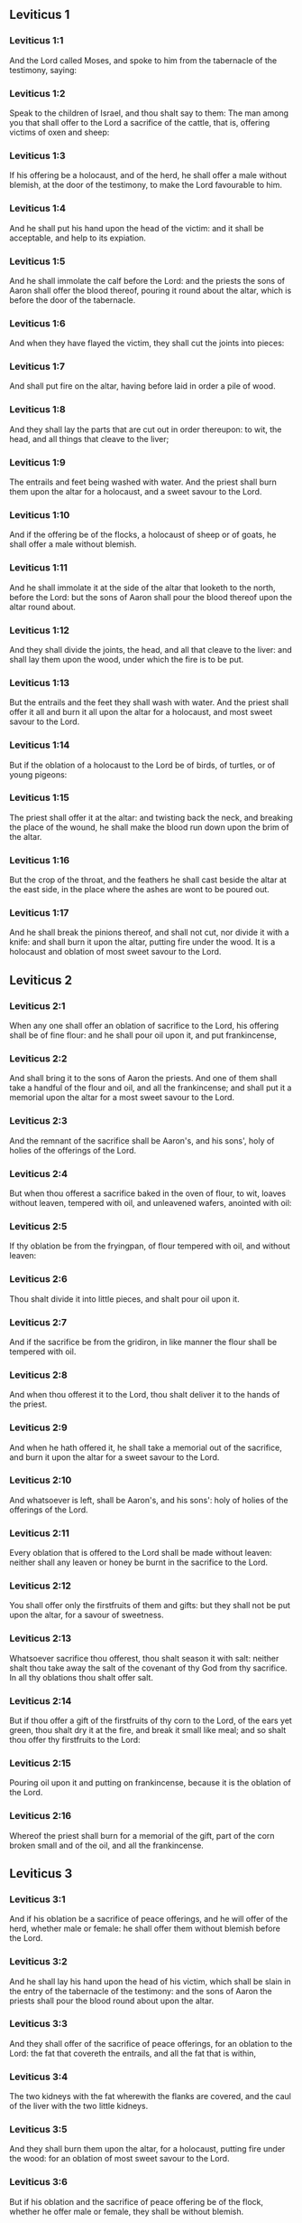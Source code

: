 ** Leviticus 1

*** Leviticus 1:1

And the Lord called Moses, and spoke to him from the tabernacle of the testimony, saying:

*** Leviticus 1:2

Speak to the children of Israel, and thou shalt say to them: The man among you that shall offer to the Lord a sacrifice of the cattle, that is, offering victims of oxen and sheep:

*** Leviticus 1:3

If his offering be a holocaust, and of the herd, he shall offer a male without blemish, at the door of the testimony, to make the Lord favourable to him.

*** Leviticus 1:4

And he shall put his hand upon the head of the victim: and it shall be acceptable, and help to its expiation.

*** Leviticus 1:5

And he shall immolate the calf before the Lord: and the priests the sons of Aaron shall offer the blood thereof, pouring it round about the altar, which is before the door of the tabernacle.

*** Leviticus 1:6

And when they have flayed the victim, they shall cut the joints into pieces:

*** Leviticus 1:7

And shall put fire on the altar, having before laid in order a pile of wood.

*** Leviticus 1:8

And they shall lay the parts that are cut out in order thereupon: to wit, the head, and all things that cleave to the liver;

*** Leviticus 1:9

The entrails and feet being washed with water. And the priest shall burn them upon the altar for a holocaust, and a sweet savour to the Lord.

*** Leviticus 1:10

And if the offering be of the flocks, a holocaust of sheep or of goats, he shall offer a male without blemish.

*** Leviticus 1:11

And he shall immolate it at the side of the altar that looketh to the north, before the Lord: but the sons of Aaron shall pour the blood thereof upon the altar round about.

*** Leviticus 1:12

And they shall divide the joints, the head, and all that cleave to the liver: and shall lay them upon the wood, under which the fire is to be put.

*** Leviticus 1:13

But the entrails and the feet they shall wash with water. And the priest shall offer it all and burn it all upon the altar for a holocaust, and most sweet savour to the Lord.

*** Leviticus 1:14

But if the oblation of a holocaust to the Lord be of birds, of turtles, or of young pigeons:

*** Leviticus 1:15

The priest shall offer it at the altar: and twisting back the neck, and breaking the place of the wound, he shall make the blood run down upon the brim of the altar.

*** Leviticus 1:16

But the crop of the throat, and the feathers he shall cast beside the altar at the east side, in the place where the ashes are wont to be poured out.

*** Leviticus 1:17

And he shall break the pinions thereof, and shall not cut, nor divide it with a knife: and shall burn it upon the altar, putting fire under the wood. It is a holocaust and oblation of most sweet savour to the Lord. 

** Leviticus 2

*** Leviticus 2:1

When any one shall offer an oblation of sacrifice to the Lord, his offering shall be of fine flour: and he shall pour oil upon it, and put frankincense,

*** Leviticus 2:2

And shall bring it to the sons of Aaron the priests. And one of them shall take a handful of the flour and oil, and all the frankincense; and shall put it a memorial upon the altar for a most sweet savour to the Lord.

*** Leviticus 2:3

And the remnant of the sacrifice shall be Aaron's, and his sons', holy of holies of the offerings of the Lord.

*** Leviticus 2:4

But when thou offerest a sacrifice baked in the oven of flour, to wit, loaves without leaven, tempered with oil, and unleavened wafers, anointed with oil:

*** Leviticus 2:5

If thy oblation be from the fryingpan, of flour tempered with oil, and without leaven:

*** Leviticus 2:6

Thou shalt divide it into little pieces, and shalt pour oil upon it.

*** Leviticus 2:7

And if the sacrifice be from the gridiron, in like manner the flour shall be tempered with oil.

*** Leviticus 2:8

And when thou offerest it to the Lord, thou shalt deliver it to the hands of the priest.

*** Leviticus 2:9

And when he hath offered it, he shall take a memorial out of the sacrifice, and burn it upon the altar for a sweet savour to the Lord.

*** Leviticus 2:10

And whatsoever is left, shall be Aaron's, and his sons': holy of holies of the offerings of the Lord.

*** Leviticus 2:11

Every oblation that is offered to the Lord shall be made without leaven: neither shall any leaven or honey be burnt in the sacrifice to the Lord.

*** Leviticus 2:12

You shall offer only the firstfruits of them and gifts: but they shall not be put upon the altar, for a savour of sweetness.

*** Leviticus 2:13

Whatsoever sacrifice thou offerest, thou shalt season it with salt: neither shalt thou take away the salt of the covenant of thy God from thy sacrifice. In all thy oblations thou shalt offer salt.

*** Leviticus 2:14

But if thou offer a gift of the firstfruits of thy corn to the Lord, of the ears yet green, thou shalt dry it at the fire, and break it small like meal; and so shalt thou offer thy firstfruits to the Lord:

*** Leviticus 2:15

Pouring oil upon it and putting on frankincense, because it is the oblation of the Lord.

*** Leviticus 2:16

Whereof the priest shall burn for a memorial of the gift, part of the corn broken small and of the oil, and all the frankincense. 

** Leviticus 3

*** Leviticus 3:1

And if his oblation be a sacrifice of peace offerings, and he will offer of the herd, whether male or female: he shall offer them without blemish before the Lord.

*** Leviticus 3:2

And he shall lay his hand upon the head of his victim, which shall be slain in the entry of the tabernacle of the testimony: and the sons of Aaron the priests shall pour the blood round about upon the altar.

*** Leviticus 3:3

And they shall offer of the sacrifice of peace offerings, for an oblation to the Lord: the fat that covereth the entrails, and all the fat that is within,

*** Leviticus 3:4

The two kidneys with the fat wherewith the flanks are covered, and the caul of the liver with the two little kidneys.

*** Leviticus 3:5

And they shall burn them upon the altar, for a holocaust, putting fire under the wood: for an oblation of most sweet savour to the Lord.

*** Leviticus 3:6

But if his oblation and the sacrifice of peace offering be of the flock, whether he offer male or female, they shall be without blemish.

*** Leviticus 3:7

If he offer a lamb before the Lord:

*** Leviticus 3:8

He shall put his hand upon the head of the victim. And it shall be slain in the entry of the tabernacle of the testimony: and the sons of Aaron shall pour the blood thereof round about upon the altar.

*** Leviticus 3:9

And they shall offer of the victim of peace offerings, a sacrifice to the Lord: the fat and the whole rump,

*** Leviticus 3:10

With the kidneys, and the fat that covereth the belly and all the vitals and both the little kidneys, with the fat that is about the flanks, and the caul of the liver with the little kidneys.

*** Leviticus 3:11

And the priest shall burn them upon the altar, for the food of the fire, and of the oblation of the Lord.

*** Leviticus 3:12

If his offering be a goat, and he offer it to the Lord:

*** Leviticus 3:13

He shall put his hand upon the head thereof: and shall immolate it in the entry of the tabernacle of the testimony. And the sons of Aaron shall pour the blood thereof round about upon the altar.

*** Leviticus 3:14

And they shall take of it for the food of the Lord's fire, the fat that covereth the belly, and that covereth all the vital parts:

*** Leviticus 3:15

The two little kidneys with the caul that is upon them which is by the flanks, and the fat of the liver with the little kidneys.

*** Leviticus 3:16

And the priest shall burn them upon the altar, for the food of the fire, and of a most sweet savour. All the fat shall be the Lord's.

*** Leviticus 3:17

By a perpetual law for your generations, and in all your habitations: neither blood nor fat shall you eat at all. 

** Leviticus 4

*** Leviticus 4:1

And the Lord spoke to Moses, saying:

*** Leviticus 4:2

Say to the children of Israel: The soul that sinneth through ignorance, and doth any thing concerning any of the commandments of the Lord, which he commanded not to be done:

*** Leviticus 4:3

If the priest that is anointed shall sin, making the people to offend, he shall offer to the Lord for his sin a calf without blemish.

*** Leviticus 4:4

And he shall bring it to the door of the testimony before the Lord: and shall put his hand upon the head thereof, and shall sacrifice it to the Lord.

*** Leviticus 4:5

He shall take also of the blood of the calf: and carry it into the tabernacle of the testimony.

*** Leviticus 4:6

And having dipped his finger in the blood, he shall sprinkle with it seven times before the Lord, before the veil of the sanctuary.

*** Leviticus 4:7

And he shall put some of the same blood upon the horns of the altar of the sweet incense most acceptable to the Lord, which is in the tabernacle of the testimony. And he shall pour all the rest of the blood at the foot of the altar of holocaust in the entry of the tabernacle.

*** Leviticus 4:8

And he shall take off the fat of the calf for the sin offering, as well that which covereth the entrails, as all the inwards:

*** Leviticus 4:9

The two little kidneys, and the caul that is upon them, which is by the flanks, and the fat of the liver with the little kidneys:

*** Leviticus 4:10

As it is taken off from the calf of the sacrifice of peace offerings. And he shall burn them upon the altar of holocaust.

*** Leviticus 4:11

But the skin and all the flesh with the head and the feet and the bowels and the dung:

*** Leviticus 4:12

And the rest of the body, he shall carry forth without the camp into a clean place where the ashes are wont to be poured out: and he shall burn them upon a pile of wood. They shall be burnt in the place where the ashes are poured out.

*** Leviticus 4:13

And if all the multitude of Israel shall be ignorant, and through ignorance shall do that which is against the commandment of the Lord,

*** Leviticus 4:14

And afterwards shall understand their sin: they shall offer for their sin a calf, and shall bring it to the door of the tabernacle.

*** Leviticus 4:15

And the ancients of the people shall put their hands upon the head thereof before the Lord. And the calf being immolated in the sight of the Lord:

*** Leviticus 4:16

The priest that is anointed shall carry of the blood into the tabernacle of the testimony.

*** Leviticus 4:17

And shall dip his finger in it and sprinkle it seven times before the veil.

*** Leviticus 4:18

And he shall put of the same blood on the horns of the altar that is before the Lord, in the tabernacle of the testimony. And the rest of the blood he shall pour at the foot of the altar of holocaust, which is at the door of the tabernacle of the testimony.

*** Leviticus 4:19

And all the fat thereof he shall take off, and shall burn it upon the altar:

*** Leviticus 4:20

Doing so with this calf, as he did also with that before. And the priest praying for them, the Lord will be merciful unto them.

*** Leviticus 4:21

But the calf itself he shall carry forth without the camp, and shall burn it as he did the former calf: because it is for the sin of the multitude.

*** Leviticus 4:22

If a prince shall sin, and through ignorance do any one of the things that the law of the Lord forbiddeth,

*** Leviticus 4:23

And afterwards shall come to know his sin: he shall offer a buck goat without blemish, a sacrifice to the Lord.

*** Leviticus 4:24

And he shall put his hand upon the head thereof: and when he hath immolated it in the place where the holocaust is wont to be slain before the Lord, because it is for sin,

*** Leviticus 4:25

The priest shall dip his finger in the blood of the victim for sin, touching therewith the horns of the altar of holocaust, and pouring out the rest at the foot thereof.

*** Leviticus 4:26

But the fat he shall burn upon it, as is wont to be done with the victims of peace offerings. And the priest shall pray for him, and for his sin: and it shall be forgiven him.

*** Leviticus 4:27

And if any one of the people of the land shall sin through ignorance, doing any of those things that by the law of the Lord are forbidden, and offending,

*** Leviticus 4:28

And shall come to know his sin: he shall offer a she goat without blemish.

*** Leviticus 4:29

And he shall put his hand upon the head of the victim that is for sin: and shall immolate it in the place of the holocaust.

*** Leviticus 4:30

And the priest shall take of the blood with his finger, and shall touch the horns of the altar of holocaust: and shall pour out the rest at the foot thereof.

*** Leviticus 4:31

But taking off all the fat, as is wont to be taken away of the victims of peace offerings, he shall burn it upon the altar, for a sweet savour to the Lord: and he shall pray for him, and it shall be forgiven him.

*** Leviticus 4:32

But if he offer of the flock a victim for his sin, to wit, an ewe without blemish:

*** Leviticus 4:33

He shall put his hand upon the head thereof, and shall immolate it in the place where the victims of holocausts are wont to be slain.

*** Leviticus 4:34

And the priest shall take of the blood thereof with his finger, and shall touch the horns of the altar of holocaust: and the rest he shall pour out at the foot thereof.

*** Leviticus 4:35

All the fat also he shall take off, as the fat of the ram that is offered for peace offerings is wont to be taken away: and shall burn it upon the altar, for a burnt sacrifice of the Lord. And he shall pray for him and his sin, and it shall be forgiven him. 

** Leviticus 5

*** Leviticus 5:1

If any one sin, and hear the voice of one swearing, and is a witness either because he himself hath seen, or is privy to it: if he do not utter it, he shall bear his iniquity.

*** Leviticus 5:2

Whosoever toucheth any unclean thing, either that which hath been killed by a beast, or died of itself, or any other creeping thing: and forgetteth his uncleanness, he is guilty, and hath offended.

*** Leviticus 5:3

And if he touch any thing of the uncleanness of man, according to any uncleanness wherewith he is wont to be defiled: and having forgotten it, come afterwards to know it, he shall be guilty of an offence.

*** Leviticus 5:4

The person that sweareth, and uttereth with his lips, that he would do either evil or good, and bindeth the same with an oath, and his word: and having forgotten it afterwards understandeth his offence,

*** Leviticus 5:5

Let him do penance for his sin:

*** Leviticus 5:6

And offer of the flocks an ewe lamb, or a she goat, and the priest shall pray for him and for his sin.

*** Leviticus 5:7

But if he be not able to offer a beast, let him offer two turtles, or two young pigeons to the Lord, one for sin, and the other for a holocaust,

*** Leviticus 5:8

And he shall give them to the priest: who shall offer the first for sin, and twist back the head of it to the little pinions, so that it stick to the neck, and be not altogether broken off.

*** Leviticus 5:9

And of its blood he shall sprinkle the side of the altar: and whatever is left, he shall let it drop at the bottom thereof, because it is for sin.

*** Leviticus 5:10

And the other he shall burn for a holocaust, as is wont to be done. And the priest shall pray for him, and for his sin, and it shall be forgiven him.

*** Leviticus 5:11

And if his hand be not able to offer two turtles, or two young pigeons, he shall offer for his sin the tenth part of an ephi of flour. He shall not put oil upon it, nor put any frankincense thereon, because it is for sin.

*** Leviticus 5:12

And he shall deliver it to the priest, who shall take a handful thereof, and shall burn it upon the altar for a memorial of him that offered it:

*** Leviticus 5:13

Praying for him and making atonement. But the part that is left, he himself shall have for a gift.

*** Leviticus 5:14

And the Lord spoke to Moses, saying:

*** Leviticus 5:15

If any one shall sin through mistake, transgressing the ceremonies in those things that are sacrificed to the Lord, he shall offer for his offence a ram without blemish out of the flocks, that may be bought for two sicles, according to the weight of the sanctuary.

*** Leviticus 5:16

And he shall make good the damage itself which he hath done, and shall add the fifth part besides, delivering it to the priest, who shall pray for him, offering the ram: and it shall be forgiven him.

*** Leviticus 5:17

If any one sin through ignorance, and do one of those things which by the law of the Lord are forbidden, and being guilty of sin, understand his iniquity:

*** Leviticus 5:18

He shall offer of the flocks a ram without blemish to the priest, according to the measure and estimation of the sin. And the priest shall pray for him, because he did it ignorantly: And it shall be forgiven him,

*** Leviticus 5:19

Because by mistake he trespassed against the Lord. 

** Leviticus 6

*** Leviticus 6:1

The Lord spoke to Moses, saying:

*** Leviticus 6:2

Whosoever shall sin, and despising the Lord, shall deny to his neighbour the thing delivered to his keeping, which was committed to his trust; or shall by force extort any thing, or commit oppression;

*** Leviticus 6:3

Or shall find a thing lost, and denying it, shall also swear falsely, or shall do any other of the many things, wherein men are wont to sin:

*** Leviticus 6:4

Being convicted of the offence, he shall restore

*** Leviticus 6:5

All that he would have gotten by fraud, in the principal, and the fifth part besides, to the owner, whom he wronged.

*** Leviticus 6:6

Moreover for his sin he shall offer a ram without blemish out of the flock: and shall give it to the priest, according to the estimation and measure of the offence.

*** Leviticus 6:7

And he shall pray for him before the Lord: and he shall have forgiveness for every thing in doing of which he bath sinned.

*** Leviticus 6:8

And the Lord spoke to Moses, saying:

*** Leviticus 6:9

Command Aaron and his sons: This is the law of a holocaust. It shall be burnt upon the altar, all night until morning: the fire shall be of the same altar.

*** Leviticus 6:10

The priest shall be vested with the tunick and the linen breeches; and he shall take up the ashes of that which the devouring fire hath burnt: and putting them beside the altar,

*** Leviticus 6:11

Shall put off his former vestments, and being clothed with others, shall carry them forth without the camp, and shall cause them to be consumed to dust in a very clean place.

*** Leviticus 6:12

And the fire on the altar shall always burn, and the priest shall feed it, putting wood on it every day in the morning: and laying on the holocaust, shall burn thereupon the fat of the peace offerings.

*** Leviticus 6:13

This is the perpetual fire which shall never go out on the altar.

*** Leviticus 6:14

This is the law of the sacrifice and libations, which the children of Aaron shall offer before the Lord, and before the altar.

*** Leviticus 6:15

The priest shall take a handful of the flour that is tempered with oil, and all the frankincense that is put upon the flour: and he shall burn on the altar for a memorial of most sweet odour to the Lord.

*** Leviticus 6:16

And the part of the flour that is left, Aaron and his sons shall eat, without leaven: and he shall eat it in the holy place of the court of the tabernacle.

*** Leviticus 6:17

And therefore it shall not be leavened, because part thereof is offered for the burnt sacrifice of the Lord. It shall be most holy, as that which is offered for sin and for trespass.

*** Leviticus 6:18

The males only of the race of Aaron shall eat it. It shall be an ordinance everlasting in your generations concerning the sacrifices of the Lord: Every one that toucheth them shall be sanctified.

*** Leviticus 6:19

And the Lord spoke to Moses, saying:

*** Leviticus 6:20

This is the oblation of Aaron, and of his sons, which they must offer to the Lord, in the day of their anointing. They shall offer the tenth part of an ephi of flour for a perpetual sacrifice, half of it in the morning, and half of it in the evening.

*** Leviticus 6:21

It shall be tempered with oil, and shall be fried in a fryingpan.

*** Leviticus 6:22

And the priest that rightfully succeedeth his father, shall offer it hot, for a most sweet odour to the Lord: and it shall he wholly burnt on the altar.

*** Leviticus 6:23

For every sacrifice of the priest shall be consumed with fire: neither shall any man eat thereof.

*** Leviticus 6:24

And the Lord spoke to Moses. saying:

*** Leviticus 6:25

Say to Aaron and his sons: This is the law of the victim for sin. In the place where the holocaust is offered, it shall be immolated before the Lord. It is holy of holies.

*** Leviticus 6:26

The priest that offereth it, shall eat it in a holy place, in the court of the tabernacle.

*** Leviticus 6:27

Whatsoever shall touch the flesh thereof, shall be sanctified. If a garment be sprinkled with the blood thereof, it shall be washed in a holy place.

*** Leviticus 6:28

And the earthen vessel, wherein it was sodden, shall be broken: but if the vessel be of brass, it shall be scoured, and washed with water.

*** Leviticus 6:29

Every male of the priestly race shall eat of the flesh thereof, because it is holy of holies.

*** Leviticus 6:30

For the victim that is slain for sin, the blood of which is carried into the tabernacle of the testimony to make atonement in the sanctuary, shall not be eaten, but shall be burnt with fire. 

** Leviticus 7

*** Leviticus 7:1

This also is the law of the sacrifice for a trespass: it is most holy.

*** Leviticus 7:2

Therefore where the holocaust is immolated, the victim also for a trespass shall be slain: the blood thereof shall be poured round about the altar.

*** Leviticus 7:3

They shall offer thereof the rump and the fat that covereth the entrails:

*** Leviticus 7:4

The two little kidneys, and the fat which is by the flanks, and the caul of the liver with the little kidneys.

*** Leviticus 7:5

And the priest shall burn them upon the altar: it is the burnt sacrifice of the Lord for a trespass.

*** Leviticus 7:6

Every male of the priestly race, shall eat this flesh in a holy place, because it is most holy.

*** Leviticus 7:7

As the sacrifice for sin is offered, so is also that for a trespass: the same shall be the law of both these sacrifices. It shall belong to the priest that offereth it.

*** Leviticus 7:8

The priest that offereth the victim of holocaust, shall have the skin thereof.

*** Leviticus 7:9

And every sacrifice of flour that is baked in the oven, and whatsoever is dressed on the gridiron, or in the fryingpan, shall be the priest's that offereth it.

*** Leviticus 7:10

Whether they be tempered with oil, or dry, all the sons of Aaron shall have one as much as another.

*** Leviticus 7:11

This is the law of the sacrifice of peace offerings that is offered to the Lord.

*** Leviticus 7:12

If the oblation be for thanksgiving, they shall offer loaves without leaven tempered with oil, and unleavened wafers anointed with oil, and fine flour fried, and cakes tempered and mingled with oil.

*** Leviticus 7:13

Moreover loaves of leavened bread with the sacrifice of thanks, which is offered for peace offerings:

*** Leviticus 7:14

Of which one shall be offered to the Lord for firstfruits, and shall be the priest's that shall pour out the blood of the victim.

*** Leviticus 7:15

And the flesh of it shall be eaten the same day: neither shall any of it remain until the morning.

*** Leviticus 7:16

If any man by vow, or of his own accord offer a sacrifice, it shall in like manner be eaten the same day. And if any of it remain until the morrow, it is lawful to eat it.

*** Leviticus 7:17

But whatsoever shall be found on the third day shall be consumed with fire.

*** Leviticus 7:18

If any man eat of the flesh of the victim of peace offerings on the third day, the oblation shall be of no effect: neither shall it profit the offerer. Yea rather, whatsoever soul shall defile itself with such meat, shall be guilty of transgression.

*** Leviticus 7:19

The flesh that hath touched any unclean thing, shall not be eaten: but shall be burnt with fire. He that is clean shall eat of it.

*** Leviticus 7:20

If any one that is defiled shall eat of the flesh of the sacrifice of peace offerings, which is offered to the Lord, he shall be cut off from his people.

*** Leviticus 7:21

And he that hath touched the uncleanness of man, or of beast, or of any thing that can defile, and shall eat of such kind of flesh: shall be cut off from his people.

*** Leviticus 7:22

And the Lord spoke to Moses, saying:

*** Leviticus 7:23

Say to the children of Israel: The fat of a sheep, and of an ox, and of a goat you shall not eat.

*** Leviticus 7:24

The fat of a carcass that hath died of itself, and of a beast that was caught by another beast, you shall have for divers uses.

*** Leviticus 7:25

If any man eat the fat that should be offered for the burnt sacrifice of the Lord, he shall perish out of his people.

*** Leviticus 7:26

Moreover you shall not eat the blood of any creature whatsoever, whether of birds or beasts.

*** Leviticus 7:27

Every one that eateth blood, shall perish from among the people.

*** Leviticus 7:28

And the Lord spoke to Moses, saying:

*** Leviticus 7:29

Speak to the children of Israel, saying: He that offereth a victim of peace offerings to the Lord, let him offer therewith a sacrifice also, that is, the libations thereof.

*** Leviticus 7:30

He shall hold in his hands the fat of the victim, and the breast. And when he hath offered and consecrated both to the Lord, he shall deliver them to the priest,

*** Leviticus 7:31

Who shall burn the fat upon the altar. But the breast shall be Aaron's and his sons'.

*** Leviticus 7:32

The right shoulder also of the victim, of peace offerings shall fall to the priest for firstfruits.

*** Leviticus 7:33

He among the sons of Aaron, that offereth the blood, and the fat: he shall have the right shoulder also for his portion.

*** Leviticus 7:34

For the breast that is elevated and the shoulder that is separated I have taken of the children of Israel, from off their victims of peace offerings: and have given them to Aaron the priest, and to his sons, by a law for ever, from all the people of Israel.

*** Leviticus 7:35

This is the anointing of Aaron and his sons, in the ceremonies of the Lord, in the day when Moses offered them, that they might do the office of priesthood,

*** Leviticus 7:36

And the things that the Lord commanded to be given them by the children of Israel, by a perpetual observance in their generations.

*** Leviticus 7:37

This is the law of holocaust, and of the sacrifice for sin, and for trespass, and for consecration, and the victims of peace offerings:

*** Leviticus 7:38

Which the Lord appointed to Moses in mount Sinai, when he commanded the children of Israel, that they should offer their oblations to the Lord in the desert of Sinai. 

** Leviticus 8

*** Leviticus 8:1

And the Lord spoke to Moses, saying:

*** Leviticus 8:2

Take Aaron with his sons, their vestments, and the oil of unction: a calf for sin, two rams, a basket with unleavened bread.

*** Leviticus 8:3

And thou shalt gather together all the congregation to the door of the tabernacle.

*** Leviticus 8:4

And Moses did as the Lord had commanded. And all the multitude being gathered together before the door of the tabernacle:

*** Leviticus 8:5

He said: This is the word that the Lord hath commanded to be done.

*** Leviticus 8:6

And immediately, he offered Aaron and his sons. And when he had washed them,

*** Leviticus 8:7

He vested the high priest with the strait linen garment, girding him with the girdle, and putting on him the violet tunick: and over it he put the ephod.

*** Leviticus 8:8

And binding it with the girdle, he fitted it to the rational, on which was Doctrine and Truth.

*** Leviticus 8:9

He put also the mitre upon his head: and upon the mitre over the forehead, he put the plate of gold, consecrated with sanctification, as the Lord had commanded him.

*** Leviticus 8:10

He took also the oil of unction, with which he anointed the tabernacle, with all the furniture thereof.

*** Leviticus 8:11

And when he had sanctified and sprinkled the altar seven times, he anointed it, and all the vessels thereof: and the laver with the foot thereof, he sanctified with the oil.

*** Leviticus 8:12

And he poured it upon Aaron's head: and he anointed and consecrated him.

*** Leviticus 8:13

And after he had offered his sons, he vested them with linen tunicks, and girded them with girdles: and put mitres on them as the Lord had commanded.

*** Leviticus 8:14

He offered also the calf for sin: and when Aaron and his sons had put their hands upon the head thereof,

*** Leviticus 8:15

He immolated it: and took the blood, and dipping his finger in it, he touched the horns of the altar round about. Which being expiated, and sanctified, he poured the rest of the blood at the bottom thereof.

*** Leviticus 8:16

But the fat that was upon the entrails, and the caul of the liver, and the two little kidneys, with their fat, he burnt upon the altar.

*** Leviticus 8:17

And the calf with the skin, and the flesh and the dung, he burnt without the camp, as the Lord had commanded.

*** Leviticus 8:18

He offered also a ram for holocaust. And when Aaron and his sons had put their hands upon its head:

*** Leviticus 8:19

He immolated it, and poured the blood thereof round about the altar.

*** Leviticus 8:20

And cutting the ram into pieces, the head thereof, and the joints, and the fat he burnt in the fire.

*** Leviticus 8:21

Having first washed the entrails, and the feet, and the whole ram together he burnt upon the altar: because it was a holocaust of most sweet odour to the Lord, as he had commanded him.

*** Leviticus 8:22

He offered also the second ram, in the consecration of priests: and Aaron, and his sons put their hands upon the head thereof.

*** Leviticus 8:23

And when Moses had immolated it, he took of the blood thereof, and touched the tip of Aaron's right ear, and the thumb of his right hand, and in like manner also the great toe of his right foot.

*** Leviticus 8:24

He offered also the sons of Aaron: and when with the blood of the ram that was immolated, he had touched the tip of the right ear of every one of them, and the thumbs of their right hands, and the great toes of their right feet, the rest he poured on the altar round about.

*** Leviticus 8:25

But the fat, and the rump, and all the fat that covereth the entrails, and the caul of the liver, and the two kidneys with their fat, and with the right shoulder, he separated.

*** Leviticus 8:26

And taking out of the basket of unleavened bread, which was before the Lord, a loaf without leaven, and a cake tempered with oil and a wafer, he put them upon the fat, and the right shoulder:

*** Leviticus 8:27

Delivering all to Aaron, and to his sons. Who having lifted them up before the Lord,

*** Leviticus 8:28

He took them again from their hands, and burnt them upon the altar of holocaust: because it was the oblation of consecration, for a sweet odour of sacrifice to the Lord.

*** Leviticus 8:29

And he took of the ram of consecration, the breast for his portion, elevating it before the Lord, as the Lord had commanded him.

*** Leviticus 8:30

And taking the ointment, and the blood that was upon the altar, he sprinkled Aaron, and his vestments, and his sons, and their vestments with it.

*** Leviticus 8:31

And when he had sanctified them in their vestments, he commanded them, saying: Boil the flesh before the door of the tabernacle, and there eat it. Eat ye also the loaves of consecration, that are laid in the basket, as the Lord commanded me, saying: Aaron and his sons shall eat them.

*** Leviticus 8:32

And whatsoever shall be left of the flesh and the loaves, shall be consumed with fire.

*** Leviticus 8:33

And you shall not go out of the door of the tabernacle for seven days, until the day wherein the time of your consecration shall be expired. For in seven days the consecration is finished:

*** Leviticus 8:34

As at this present it hath been done, that the rite of the sacrifice might be accomplished.

*** Leviticus 8:35

Day and night shall you remain in the tabernacle observing the watches of the Lord, lest you die. For so it hath been commanded me.

*** Leviticus 8:36

And Aaron and his sons did all things which the Lord spoke by the hand of Moses. 

** Leviticus 9

*** Leviticus 9:1

And when the eighth day was come, Moses called Aaron and his sons, and the ancients of Israel, and said to Aaron:

*** Leviticus 9:2

Take of the herd a calf for sin, and a ram for a holocaust, both without blemish, and offer them before the Lord.

*** Leviticus 9:3

And to the children of Israel thou shalt say: Take ye a he goat for sin, and a calf, and a lamb, both of a year old, and without blemish for a holocaust.

*** Leviticus 9:4

Also a bullock and a ram for peace offerings. And immolate them before the Lord, offering for the sacrifice of every one of them flour tempered with oil: for to day the Lord will appear to you.

*** Leviticus 9:5

They brought therefore all things that Moses had commanded before the door of the tabernacle: where when all the multitude stood,

*** Leviticus 9:6

Moses said: This is the word, which the Lord hath commanded. Do it, and his glory will appear to you.

*** Leviticus 9:7

And he said to Aaron: Approach to the altar, and offer sacrifice for thy sin. Offer the holocaust, and pray for thyself and for the people: and when thou hast slain the people's victim, pray for them, as the Lord hath commanded.

*** Leviticus 9:8

And forthwith Aaron, approaching to the altar, immolated the calf for his sin.

*** Leviticus 9:9

And his sons brought him the blood of it: and he dipped his finger therein, and touched the horns of the altar, and poured the rest at the foot thereof.

*** Leviticus 9:10

And the fat, and the little kidneys, and the caul of the liver, which are for sin, he burnt upon the altar, as the Lord had commanded Moses.

*** Leviticus 9:11

But the flesh and skins thereof he burnt with fire without the camp.

*** Leviticus 9:12

He immolated also the victim of holocaust: and his sons brought him the blood thereof, which he poured round about on the altar.

*** Leviticus 9:13

And the victim being cut into pieces, they brought to him the head and all the members: all which he burnt with fire upon the altar.

*** Leviticus 9:14

Having first washed the entrails and the feet with water.

*** Leviticus 9:15

Then offering for the sin of the people, he slew the he goat: and expiating the altar,

*** Leviticus 9:16

He offered the holocaust.

*** Leviticus 9:17

Adding in the sacrifice the libations, which are offered withal, and burning them upon the altar, besides the ceremonies of the morning holocaust.

*** Leviticus 9:18

He immolated also the bullock and the ram, and peace offerings of the people: and his sons brought him the blood, which he poured upon the altar round about.

*** Leviticus 9:19

The fat also of the bullock, and the rump of the ram, and the two little kidneys with their fat, and the caul of the liver,

*** Leviticus 9:20

They put upon the breasts. And after the fat was burnt upon the altar,

*** Leviticus 9:21

Aaron separated their breasts, and the right shoulders, elevating them before the Lord, as Moses had commanded.

*** Leviticus 9:22

And stretching forth his hands to the people, he blessed them. And so the victims for sin, and the holocausts, and the peace offerings being finished, he came down.

*** Leviticus 9:23

And Moses and Aaron went into the tabernacle of the testimony, and afterwards came forth and blessed the people. And the glory of the Lord appeared to all the multitude.

*** Leviticus 9:24

And, behold, a fire, coming forth from the Lord, devoured the holocaust, and the fat that was upon the altar: which when the multitude saw, they praised the Lord, falling on their faces. 

** Leviticus 10

*** Leviticus 10:1

And Nadab and Abiu, the sons of Aaron, taking their censers, put fire therein, and incense on it, offering before the Lord strange fire: which was not commanded them.

*** Leviticus 10:2

And fire coming out from the Lord destroyed them: and they died before the Lord.

*** Leviticus 10:3

And Moses said to Aaron: This is what the Lord hath spoken. I will be sanctified in them that approach to me: and I will be glorified in the sight of all the people. And when Aaron heard this, he held his peace.

*** Leviticus 10:4

And Moses called Misael and Elisaphan, the sons of Oziel, the uncle of Aaron, and said to them: Go and take away your brethren from before the sanctuary, and carry them without the camp.

*** Leviticus 10:5

And they went forthwith and took them as they lay, vested with linen tunicks, and cast them forth, as had been commanded them.

*** Leviticus 10:6

And Moses said to Aaron, and to Eleazar and Ithamar, his sons: Uncover not your heads, and rend not your garments, lest perhaps you die, and indignation come upon all the congregation. Let your brethren, and all the house of Israel, bewail the burning which the Lord has kindled.

*** Leviticus 10:7

But you shall not go out of the door of the tabernacle: otherwise you shall perish, for the oil of the holy unction is on you. And they did all things according to the precept of Moses.

*** Leviticus 10:8

The Lord also said to Aaron:

*** Leviticus 10:9

You shall not drink wine nor any thing that may make drunk, thou nor thy sons, when you enter into the tabernacle of the testimony, lest you die. Because it is an everlasting precept; through your generations:

*** Leviticus 10:10

And that you may have knowledge to discern between holy and unholy, between unclean and clean:

*** Leviticus 10:11

And may teach the children of Israel all my ordinances which the Lord hath spoken to them by the hand of Moses.

*** Leviticus 10:12

And Moses spoke to Aaron, and to Eleazar and Ithamar, his sons that were left: Take the sacrifice that is remaining of the oblation of the Lord, and eat it without leaven beside the altar, because it is holy of holies.

*** Leviticus 10:13

And you shall eat it in a holy place: which is given to thee and thy sons of the oblations of the Lord, as it hath been commanded me.

*** Leviticus 10:14

The breast also that is offered, and the shoulder that is separated, you shall eat in a most clean place, thou and thy sons, and thy daughters with thee. For they are set aside for thee and thy children, of the victims of peace offerings of the children of Israel.

*** Leviticus 10:15

Because they have elevated before the Lord the shoulder and the breast, and the fat that is burnt on the altar: and they belong to thee and to thy sons by a perpetual law, as the Lord hath commanded.

*** Leviticus 10:16

While these things were a doing, when Moses sought for the buck goat, that had been offered for sin, he found it burnt. And being angry with Eleazar and Ithamar, the sons of Aaron that were left, he said:

*** Leviticus 10:17

Why did you not eat in the holy place the sacrifice for sin, which is most holy, and given to you, that you may bear the iniquity of the people, and may pray for them in the sight of the Lord.

*** Leviticus 10:18

Especially, whereas none of the blood thereof hath been carried within the holy places: and you ought to have eaten it in the sanctuary, as was commanded me?

*** Leviticus 10:19

Aaron answered: This day hath been offered the victim for sin, and the holocaust before the Lord: and to me what thou seest has happened. How could I eat it, or please the Lord in the ceremonies, having a sorrowful heart?

*** Leviticus 10:20

Which when Moses had heard he was satisfied. 

** Leviticus 11

*** Leviticus 11:1

And the Lord spoke to Moses and Aaron, saying:

*** Leviticus 11:2

Say to the children of Israel: These are the animals which you are to eat of all the living things of the earth.

*** Leviticus 11:3

Whatsoever hath the hoof divided, and cheweth the cud among the beasts, you shall eat.

*** Leviticus 11:4

But whatsoever cheweth indeed the cud, and hath a hoof, but divideth it not, as the camel, and others: that you shall not eat, but shall reckon it among the unclean.

*** Leviticus 11:5

The cherogrillus which cheweth the cud, but divideth not the hoof, is unclean.

*** Leviticus 11:6

The hare also: for that too cheweth the cud, but divideth not the hoof.

*** Leviticus 11:7

And the swine, which, though it divideth the hoof, cheweth not the cud.

*** Leviticus 11:8

The flesh of these you shall not eat, nor shall you touch their carcasses, because they are unclean to you.

*** Leviticus 11:9

These are the things that breed in the waters, and which it is lawful to eat. All that hath fins, and scales, as well in the sea, as in the rivers, and the pools, you shall eat.

*** Leviticus 11:10

But whatsoever hath not fins and scales, of those things that move and live in the waters, shall be an abomination to you,

*** Leviticus 11:11

And detestable. Their flesh you shall not eat: and their carcasses you shall avoid.

*** Leviticus 11:12

All that have not fins and scales, in the waters, shall be unclean.

*** Leviticus 11:13

Of birds these are they which you must not eat, and which are to be avoided by you: The eagle, and the griffon, and the osprey.

*** Leviticus 11:14

And the kite, and the vulture, according to their kind.

*** Leviticus 11:15

And all that is of the raven kind, according to their likeness.

*** Leviticus 11:16

The ostrich, and the owl, and the larus, and the hawk according to its kind.

*** Leviticus 11:17

The screech owl, and the cormorant, and the ibis.

*** Leviticus 11:18

And the swan, and the bittern, and the porphyrion.

*** Leviticus 11:19

The heron, and the charadroin according to its kind, the houp also, and the bat.

*** Leviticus 11:20

Of things that fly, whatsoever goeth upon four feet, shall be abominable to you.

*** Leviticus 11:21

But whatsoever walketh upon four feet, but hath the legs behind longer, wherewith it hoppeth upon the earth,

*** Leviticus 11:22

That you shall eat: as the bruchus in its kind, the attacus, and ophimachus, and the locust, every, one according to their kind.

*** Leviticus 11:23

But of flying things whatsoever hath four feet only, shall be an abomination to you.

*** Leviticus 11:24

And whosoever shall touch the carcasses of them, shall be defiled: and shall be unclean until the evening:

*** Leviticus 11:25

And if it be necessary that he carry any of these things when they are dead: he shall wash his clothes, and shall be unclean until the sun set.

*** Leviticus 11:26

Every beast that hath a hoof, but divideth it not, nor cheweth the cud shall be unclean: and he that toucheth it, shall be defiled.

*** Leviticus 11:27

That which walketh upon hands of all animals which go on all four, shall be unclean: he that shall touch their carcasses shall be defiled until evening.

*** Leviticus 11:28

And he that shall carry such carcasses, shall wash his clothes, and shall be unclean until evening: because all these things are unclean to you.

*** Leviticus 11:29

These also shall be reckoned among unclean things, of all that move upon the earth. The weasel, and the mouse, and the crocodile, every one according to their kind:

*** Leviticus 11:30

The shrew, and the chameleon, and the stellio, and the lizard, and the mole.

*** Leviticus 11:31

All these are unclean. He that toucheth their carcasses shall be unclean until the evening.

*** Leviticus 11:32

And upon what thing soever any of their carcasses shall fall, it shall be defiled, whether it be a vessel of wood, or a garment, or skins or haircloths: or any thing in which work is done. They shall be dipped in water, and shall be unclean until the evening, and so afterwards shall be clean.

*** Leviticus 11:33

But an earthen vessel, into which any of these shall fall, shall be defiled: and therefore is to be broken.

*** Leviticus 11:34

Any meat which you eat, if water from such a vessel be poured upon it, shall be unclean; and every liquor that is drunk out of any such vessel, shall be unclean.

*** Leviticus 11:35

And upon whatsoever thing any of these dead beasts shall fall, it shall be unclean. Whether it be oven, or pots with feet, they shall be destroyed, and shall be unclean.

*** Leviticus 11:36

But fountains and cisterns, and all gatherings together of waters shall be clean. He that toucheth their carcasses shall be defiled.

*** Leviticus 11:37

If it fall upon seed corn, it shall not defile it.

*** Leviticus 11:38

But if any man pour water upon the seed, and afterwards it be touched by the carcasses, it shall be forthwith defiled.

*** Leviticus 11:39

If any beast die, of which it is lawful for you to eat, he that toucheth the carcass thereof, shall be unclean until the evening.

*** Leviticus 11:40

And he that eateth or carrieth any thing thereof, shall wash his clothes, and shall be unclean until the evening.

*** Leviticus 11:41

All that creepeth upon the earth shall be abominable: neither shall it be taken for meat.

*** Leviticus 11:42

Whatsoever goeth upon the breast on four feet, or hath many feet, or traileth on the earth, you shall not eat, because it is abominable.

*** Leviticus 11:43

Do not defile your souls, nor touch aught thereof, lest you be unclean,

*** Leviticus 11:44

For I am the Lord your God. Be holy because I am holy. Defile not your souls by any creeping thing, that moveth upon the earth.

*** Leviticus 11:45

For I am the Lord, who brought you out of the land of Egypt, that I might be your God.

*** Leviticus 11:46

You shall be holy, because I am holy. This is the law of beasts and fowls, and of every living creature that moveth in the waters, and creepeth on the earth:

*** Leviticus 11:47

That you may know the differences of the clean, and unclean, and know what you ought to eat, and what to refuse. 

** Leviticus 12

*** Leviticus 12:1

And the Lord spoke to Moses, saying:

*** Leviticus 12:2

Speak to the children of Israel, and thou shalt say to them: If a woman having received seed shall bear a man child, she shall be unclean seven days, according to the days of separation of her flowers.

*** Leviticus 12:3

And on the eighth day the infant shall be circumcised:

*** Leviticus 12:4

But she shall remain three and thirty days in the blood of her purification. She shall touch no holy thing: neither shall she enter into the sanctuary, until the days of her purification, be fulfilled.

*** Leviticus 12:5

But if she shall bear a maid child, she shall be unclean two weeks, according to the custom of her monthly courses. And she shall remain in the blood of her purification sixty-six days.

*** Leviticus 12:6

And when the days of her purification are expired, for a son, or for a daughter, she shall bring to the door of the tabernacle of the testimony, a lamb of a year old for a holocaust, and a young pigeon or a turtle for sin: and shall deliver them to the priest.

*** Leviticus 12:7

Who shall offer them before the Lord, and shall pray for her: and so she shall be cleansed from the issue of her blood. This is the law for her that beareth a man child or a maid child.

*** Leviticus 12:8

And if her hand find not sufficiency, and she is not able to offer a lamb, she shall take two turtles, or two young pigeons, one for a holocaust, and another for sin: and the priest shall pray for her, and so she shall be cleansed. 

** Leviticus 13

*** Leviticus 13:1

And the Lord spoke to Moses and Aaron, saying:

*** Leviticus 13:2

The man in whose skin or flesh shall arise a different colour or a blister, or as it were something shining, that is the stroke of the leprosy, shall be brought to Aaron the priest, or any or of his sons.

*** Leviticus 13:3

And if he see the leprosy in his skin, and the hair turned white and the place where the leprosy appears lower than the skin and the rest of the flesh: it is the stroke of the leprosy, and upon his judgment he shall be separated.

*** Leviticus 13:4

But if there be a shining whiteness in the skin, and not lower than the other flesh, and the hair be of the former colour, the priest shall shut him up seven days.

*** Leviticus 13:5

And the seventh day he shall look on him: and if the leprosy be grown no farther, and hath not spread itself in the skin, he shall shut him up again other seven days.

*** Leviticus 13:6

And on the seventh day, he shall look on him. If the leprosy be somewhat obscure, and not spread in the skin, he shall declare him clean, because it is but a scab: and the man shall wash his clothes, and shall be clean.

*** Leviticus 13:7

But, if the leprosy grow again, after he was seen by the priest and restored to cleanness, he shall be brought to him:

*** Leviticus 13:8

And shall be condemned of uncleanness.

*** Leviticus 13:9

If the stroke of the leprosy be in a man, he shall be brought to the priest:

*** Leviticus 13:10

And he shall view him. And when there shall be a white colour in the skin, and it shall have changed the look of the hair, and the living flesh itself shall appear:

*** Leviticus 13:11

It shall be judged an inveterate leprosy, and grown into the skin. The priest therefore shall declare him unclean: and shall not shut him up, because he is evidently unclean.

*** Leviticus 13:12

But if the leprosy spring out running about in the skin, and cover all the skin from the head to the feet, whatsoever falleth under the sight of the eyes:

*** Leviticus 13:13

The priest shall view him, and shall judge that the leprosy which he has is very clean: because it is all turned into whiteness, and therefore the man shall be clean.

*** Leviticus 13:14

But when the live flesh shall appear in him:

*** Leviticus 13:15

Then by the judgment of the priest he shall be defiled, and shall be reckoned among the unclean. For live flesh, if it be spotted with leprosy, is unclean.

*** Leviticus 13:16

And if again it be turned into whiteness, and cover all the man:

*** Leviticus 13:17

The priest shall view him, and shall judge him to be clean.

*** Leviticus 13:18

When also there has been an ulcer in the flesh and the skin, and it has been healed:

*** Leviticus 13:19

And in the place of the ulcer, there appeareth a white scar, or somewhat red, the man shall be brought to the priest.

*** Leviticus 13:20

And when he shall see the place of the leprosy lower than the other flesh, and the hair turned white: he shall declare him unclean, for the plague of leprosy is broken out in the ulcer.

*** Leviticus 13:21

But if the hair be of the former colour, and the scar somewhat obscure, and be not lower than the flesh that is near it: he shall shut him up seven days.

*** Leviticus 13:22

And if it spread, he shall judge him to have the leprosy:

*** Leviticus 13:23

But if it stay in its place, it is but the scar of an ulcer: and the man shall be clean.

*** Leviticus 13:24

The flesh also and skin that hath been burnt, and after it is healed hath a white or a red scar:

*** Leviticus 13:25

The priest shall view it, and if he see it turned white, and the place thereof is lower than the other skin: he shall declare him unclean, because the evil of leprosy is broken out in the scar.

*** Leviticus 13:26

But if the colour of the hair be not changed, nor the blemish lower than the other flesh, and the appearance of the leprosy be somewhat obscure: he shall shut him up seven days,

*** Leviticus 13:27

And on the seventh day he shall view him. If the leprosy be grown farther in the skin, he shall declare him unclean.

*** Leviticus 13:28

But if the whiteness stay in its place, and be not very clear, it is the sore of a burning: and therefore he shall be cleansed, because it is only the scar of a burning.

*** Leviticus 13:29

If the leprosy break out in the head or the beard of a man or woman, the priest shall see them,

*** Leviticus 13:30

And if the place be lower than the other flesh, and the hair yellow, and thinner than usual: he shall declare them unclean, because it is the leprosy of the head and the beard;

*** Leviticus 13:31

But if he perceive the place of the spot is equal with the flesh that is near it, and the hair black: he shall shut him up seven days,

*** Leviticus 13:32

And on the seventh day he shall look upon it. If the spot be not grown, and the hair keep its colour, and the place of the blemish be even with the other flesh:

*** Leviticus 13:33

The man shall be shaven all but the place of the spot: and he shall be shut up other seven days.

*** Leviticus 13:34

If on the seventh day the evil seem to have stayed in its place, and not lower than the other flesh, he shall cleanse him: and his clothes being washed he shall be clean.

*** Leviticus 13:35

But if after his cleansing the spot spread again in the skin:

*** Leviticus 13:36

He shall seek no more whether the hair be turned yellow, because he is evidently unclean.

*** Leviticus 13:37

But if the spot be stayed, and the hair be black, let him know that the man is healed: and let him confidently pronounce him clean.

*** Leviticus 13:38

If a whiteness appear in the skin of a man or a woman,

*** Leviticus 13:39

The priest shall view them. If he find that a darkish whiteness shineth in the skin, let him know that it is not the leprosy, but a white blemish, and that the man is clean.

*** Leviticus 13:40

The man whose hair falleth off from his head, he is bald and clean:

*** Leviticus 13:41

And if the hair fall from his forehead, he is bald before and clean.

*** Leviticus 13:42

But if in the bald head or in the bald forehead there be risen a white or reddish colour:

*** Leviticus 13:43

And the priest perceive this, he shall condemn him undoubtedly of leprosy which is risen in the bald part.

*** Leviticus 13:44

Now whosoever shall be defiled with the leprosy, and is separated by the judgment of the priest:

*** Leviticus 13:45

Shall have his clothes hanging loose, his head bare, his mouth covered with a cloth: and he shall cry out that he is defiled and unclean.

*** Leviticus 13:46

All the time that he is a leper and unclean he shall dwell alone without the camp.

*** Leviticus 13:47

A woollen or linen garment that shall have the leprosy

*** Leviticus 13:48

In the warp, and the woof: or skin, or whatsoever is made of a skin:

*** Leviticus 13:49

If it be infected with a white or red spot, it shall be accounted the leprosy, and shall be shewn to the priest.

*** Leviticus 13:50

And he shall look upon it and shall shut it up seven days.

*** Leviticus 13:51

And on the seventh day when he looketh on it again, if he find that it is grown, it is a fixed leprosy. He shall judge the garment unclean, and every thing wherein it shall be found.

*** Leviticus 13:52

And therefore it shall be burnt with fire.

*** Leviticus 13:53

But if he see that it is not grown,

*** Leviticus 13:54

He shall give orders, and they shall wash that part wherein the leprosy is: and he shall shut it up other seven days.

*** Leviticus 13:55

And when he shall see that the former colour is not returned, nor yet the leprosy spread, he shall judge it unclean: and shall burn it with fire, for the leprosy has taken hold of the outside of the garment, or through the whole.

*** Leviticus 13:56

But if the place of the leprosy be somewhat dark, after the garment is washed, he shall tear it off, and divide it from that which is sound.

*** Leviticus 13:57

And if after this there appear in those places that before were without spot, a flying and wandering leprosy: it must be burnt with fire.

*** Leviticus 13:58

If it cease, he shall wash with water the parts that are pure, the second time: and they shall be clean.

*** Leviticus 13:59

This is the law touching the leprosy of any woollen or linen garment, either in the warp or woof, or any thing of skins: how it ought to be cleaned, or pronounced unclean. 

** Leviticus 14

*** Leviticus 14:1

And the Lord spoke to Moses, saying:

*** Leviticus 14:2

This is the rite of a leper, when he is to be cleansed. He shall be brought to the priest:

*** Leviticus 14:3

Who going out of the camp, when he shall find that the leprosy is cleansed,

*** Leviticus 14:4

Shall command him that is to be purified, to offer for himself two living sparrows, which it is lawful to eat, and cedar wood, and scarlet, and hyssop.

*** Leviticus 14:5

And he shall command one of the sparrows to be immolated in an earthen vessel over living waters.

*** Leviticus 14:6

But the other that is alive, he shall dip, with the cedar wood, and the scarlet and the hyssop, in the blood of the sparrow that is immolated:

*** Leviticus 14:7

Wherewith he shall sprinkle him that is to be cleansed seven times, that he may be rightly purified. And he shall let go the living sparrow, that it may fly into the field.

*** Leviticus 14:8

And when the man hath washed his clothes, he shall shave all the hair of his body, and shall be washed with water: and being purified he shall enter into the camp, yet so that he tarry without his own tent seven days.

*** Leviticus 14:9

And on the seventh day he shall shave the hair of his head, and his beard and his eyebrows, and the hair of all his body. And having washed again his clothes, and his body,

*** Leviticus 14:10

On the eighth day, he shall take two lambs without blemish, and an ewe of a year old without blemish, and three tenths of flour tempered with oil for a sacrifice, and a sextary of oil apart.

*** Leviticus 14:11

And when the priest that purifieth the man, hath presented him, and all these things before the Lord, at the door of the tabernacle of the testimony:

*** Leviticus 14:12

He shall take a lamb, and offer it for a trespass offering with the sextary of oil. And having offered all before the Lord,

*** Leviticus 14:13

He shall immolate the lamb, where the victim for sin is wont to be immolated, and the holocaust, that is, in the holy place. For as that which is for sin, so also the victim for a trespass offering pertaineth to the priest: it is holy of holies.

*** Leviticus 14:14

And the priest taking of the blood of the victim that was immolated for trespass, shall put it upon the tip of the right ear of him that is cleansed, and upon the thumb of his right hand and the great toe of his right foot.

*** Leviticus 14:15

And he shall pour of the sextary of oil into his own left hand,

*** Leviticus 14:16

And shall dip his right finger in it, and sprinkle it before the Lord seven times.

*** Leviticus 14:17

And the rest of the oil in his left hand, he shall pour upon the tip of the right ear of him that is cleansed, and upon the thumb of his right hand and the great toe of his right foot, and upon the blood that was shed for trespass:

*** Leviticus 14:18

And upon his head.

*** Leviticus 14:19

And he shall pray for him before the Lord, and shall offer the sacrifice for sin. Then shall he immolate the holocaust.

*** Leviticus 14:20

And put it on the altar with the libations thereof: and the man shall be rightly cleansed.

*** Leviticus 14:21

But if he be poor, and his hand cannot find the things aforesaid: he shall take a lamb for an offering for trespass, that the priest may pray for him, and a tenth part of flour tempered with oil for a sacrifice, and a sextary of oil:

*** Leviticus 14:22

And two turtles or two young pigeons, of which one may be for sin, and the other for a holocaust.

*** Leviticus 14:23

And he shall offer them on the eighth day of his purification to the priest, at the door of the tabernacle of the testimony before the Lord.

*** Leviticus 14:24

And the priest receiving the lamb for trespass, and the sextary of oil, shall elevate them together.

*** Leviticus 14:25

And the lamb being immolated, he shall put of the blood thereof upon the tip of the right ear of him that is cleansed, and upon the thumb of his right hand, and the great toe of his right foot.

*** Leviticus 14:26

But he shall pour part of the oil into his own left hand,

*** Leviticus 14:27

And dipping the finger of his right hand in it, he shall sprinkle it seven times before the Lord.

*** Leviticus 14:28

And he shall touch the tip of the right ear of him that is cleansed, and the thumb of his right hand and the great toe of his right foot, in the place of the blood that was shed for trespass.

*** Leviticus 14:29

And the other part of the oil that is in his left hand, he shall pour upon the head of the purified person, that he may appease the Lord for him.

*** Leviticus 14:30

And he shall offer a turtle, or young pigeon:

*** Leviticus 14:31

One for trespass, and the other for a holocaust, with their libations.

*** Leviticus 14:32

This is the sacrifice of a leper, that is not able to have all things that appertain to his cleansing.

*** Leviticus 14:33

And the Lord spoke to Moses and Aaron, saying:

*** Leviticus 14:34

When you shall come into the land of Chanaan, which I will give you for a possession, if there be the plague or leprosy in a house:

*** Leviticus 14:35

He whose house it is, shall go and tell the priest, saying: It seemeth to me, that there is the plague of leprosy in my house,

*** Leviticus 14:36

And he shall command, that they carry forth all things out of the house, before he go into it, and see whether it have the leprosy, let all things become unclean that are in the house. And afterwards he shall go in to view the leprosy of the house.

*** Leviticus 14:37

And if he see in the walls thereof as it were little dints, disfigured with paleness or redness, and lower than all he rest:

*** Leviticus 14:38

He shall go out of the door of the house, and forthwith shut it up seven days,

*** Leviticus 14:39

And returning on the seventh day, he shall look upon it. If he find that the leprosy is spread,

*** Leviticus 14:40

He shall command, that the stones wherein the leprosy is, be taken out, and cast without the city into an unclean place:

*** Leviticus 14:41

And that the house be scraped on the inside round about, and the dust of the scrapings be scattered without the city into an unclean place:

*** Leviticus 14:42

And that other stones be laid in the place of them that were taken away, and the house be plastered with other mortar.

*** Leviticus 14:43

But if after the stones be taken out, and the dust scraped off, and it be plastered with other earth.

*** Leviticus 14:44

The priest going in perceive that the leprosy is returned, and the walls full of spots, it is a lasting leprosy, and the house is unclean.

*** Leviticus 14:45

And they shall destroy it forthwith, and shall cast the stones and timber thereof, and all the dust without the town into an unclean place.

*** Leviticus 14:46

He that entereth into the house when it is shut, shall be unclean until evening,

*** Leviticus 14:47

And he that sleepeth in it, and eateth any thing, shall wash his clothes.

*** Leviticus 14:48

But if the priest going in perceive that the leprosy is not spread in the house, after it was plastered again, he shall purify it, it being cured.

*** Leviticus 14:49

And for the purification thereof he shall take two sparrows, and cedar wood, and scarlet, and hyssop.

*** Leviticus 14:50

And having immolated one sparrow in an earthen vessel, over living waters,

*** Leviticus 14:51

He shall take the cedar wood, and the hyssop, and the scarlet, and the living sparrow, and shall dip all in the blood of the sparrow that is immolated, and in the living water: and he shall sprinkle the house seven times.

*** Leviticus 14:52

And shall purify it as well with the blood of the sparrow, as with the living water, and with the living sparrow, and with the cedar wood, and the hyssop, and the scarlet.

*** Leviticus 14:53

And when he hath let go the sparrow to fly freely away into the field, he shall pray for the house: and it shall be rightly cleansed.

*** Leviticus 14:54

This is the law of every kind of leprosy and stroke.

*** Leviticus 14:55

Of the leprosy of garments and houses,

*** Leviticus 14:56

Of a scar and of blisters breaking out of a shining spot, and when the colours are diversely changed:

*** Leviticus 14:57

That it may be known when a thing is clean or unclean. 

** Leviticus 15

*** Leviticus 15:1

And the Lord spoke to Moses and Aaron, saying:

*** Leviticus 15:2

Speak to the children of Israel, and say to them: The man that hath an issue of seed, shall be unclean.

*** Leviticus 15:3

And then shall he be judged subject to this evil, when a filthy humour, at every moment, cleaveth to his flesh, and gathereth there.

*** Leviticus 15:4

Every bed on which he sleepeth, shall be unclean, and every place on which he sitteth.

*** Leviticus 15:5

If any man touch his bed, he shall wash his clothes and being washed with water, he shall be unclean until the evening.

*** Leviticus 15:6

If a man sit where that man hath sitten, he also shall wash his clothes: and being washed with water, shall be unclean until the evening.

*** Leviticus 15:7

He that toucheth his flesh, shall wash his clothes: and being himself washed with water shall be unclean until the evening.

*** Leviticus 15:8

If such a man cast his spittle upon him that is clean, he shall wash his clothes: and being washed with water, he shall be unclean until the evening.

*** Leviticus 15:9

The saddle on which he hath sitten shall be unclean.

*** Leviticus 15:10

And whatsoever has been under him that hath the issue of seed, shall be unclean until the evening. He that carrieth any of these things, shall wash his clothes: and being washed with water, he shall be unclean until the evening.

*** Leviticus 15:11

Every person whom such a one shall touch, not having washed his hands before, shall wash his clothes: and being washed with water, shall be unclean until the evening.

*** Leviticus 15:12

If he touch a vessel of earth, it shall be broken: but if a vessel of wood, it shall be washed with water.

*** Leviticus 15:13

If he who suffereth this disease be healed, he shall number seven days after his cleansing: and having washed his clothes, and all his body in living water, he shall be clean.

*** Leviticus 15:14

And on the eighth day he shall take two turtles, or two young pigeons, and he shall come before the Lord, to the door of the tabernacle of the testimony, and shall give them to the priest.

*** Leviticus 15:15

Who shall offer one for sin, and the other for a holocaust: and he shall pray for him before the Lord, that he may be cleansed of the issue of his seed.

*** Leviticus 15:16

The man from whom the seed of copulation goeth out, shall wash all his body with water: and he shall be unclean until the evening.

*** Leviticus 15:17

The garment or skin that he weareth, he shall wash with water: and it shall be unclean until the evening.

*** Leviticus 15:18

The woman, with whom he copulateth, shall be washed with water: and shall be unclean until the evening.

*** Leviticus 15:19

The woman, who at the return of the month, hath her issue of blood, shall be separated seven days.

*** Leviticus 15:20

Every one that toucheth her, shall be unclean until the evening.

*** Leviticus 15:21

And every thing that she sleepeth on, or that she sitteth on in the days of her separation, shall be defiled.

*** Leviticus 15:22

He that toucheth her bed shall wash his clothes: and being himself washed with water, shall be unclean until the evening.

*** Leviticus 15:23

Whosoever shall touch any vessel on which she sitteth, shall wash his clothes: and himself being washed with water, shall be defiled until the evening.

*** Leviticus 15:24

If a man copulateth with her in the time of her flowers, he shall be unclean seven days: and every bed on which he shall sleep, shall be defiled.

*** Leviticus 15:25

The woman that hath still issue of blood many days out of her ordinary time, or that ceaseth not to flow after the monthly courses, as long as she is subject to this disease, shall be unclean, in the same manner as if she were in her flowers.

*** Leviticus 15:26

Every bed on which she sleepeth, and every vessel on which she sitteth, shall be defiled.

*** Leviticus 15:27

Whosoever toucheth them shall wash his clothes: and himself being washed with water, shall be unclean until the evening.

*** Leviticus 15:28

If the blood stop and cease to run, she shall count seven days of her purification:

*** Leviticus 15:29

And on the eighth day she shall offer for herself to the priest, two turtles, or two young pigeons, at the door of the tabernacle of the testimony:

*** Leviticus 15:30

And he shall offer one for sin, and the other for a holocaust, and he shall pray for her before the Lord, and for the issue of her uncleanness.

*** Leviticus 15:31

You shall teach therefore the children of Israel to take heed of uncleanness, that they may not die in their filth, when they shall have defiled my tabernacle that is among them.

*** Leviticus 15:32

This is the law of him that hath the issue of seed, and that is defiled by copulation.

*** Leviticus 15:33

And of the woman that is separated in her monthly times, or that hath a continual issue of blood, and of the man that sleepeth with her. 

** Leviticus 16

*** Leviticus 16:1

And the Lord spoke to Moses, after the death of the two sons of Aaron when they were slain upon their offering strange fire:

*** Leviticus 16:2

And he commanded him, saying: Speak to Aaron thy brother, that he enter not at all into the sanctuary, which is within the veil before the propitiatory, with which the ark is covered, lest he die, (for I will appear in a cloud over the oracle),

*** Leviticus 16:3

Unless he first do these things. He shall offer a calf for sin, and a ram for a holocaust.

*** Leviticus 16:4

He shall be vested with a linen tunick: he shall cover his nakedness with linen breeches: he shall be girded with a linen girdle, and he shall put a linen mitre upon his head. For these are holy vestments: all which he shall put on, after he is washed.

*** Leviticus 16:5

And he shall receive from the whole multitude of the children of Israel two buck goats for sin, and one ram for a holocaust.

*** Leviticus 16:6

And when he hath offered the cattle and prayed for himself and for his own house:

*** Leviticus 16:7

He shall make the two buck goats to stand before the Lord in the door of the tabernacle of the testimony.

*** Leviticus 16:8

And casting lots upon them both, one to be offered to the Lord, and the other to be the emissary goat:

*** Leviticus 16:9

That whose lot fell to be offered to the Lord, he shall offer for sin.

*** Leviticus 16:10

But that whose lot was to be the emissary goat, he shall present before the Lord, that he may pour prayers upon him, and let him go into the wilderness.

*** Leviticus 16:11

After these things are duly celebrated, he shall offer the calf: and praying for himself and for his own house, he shall immolate it.

*** Leviticus 16:12

And taking the censer, which he hath filled with the burning coals of the altar, and taking up with his hands the compounded perfume for incense, he shall go in within the veil into the holy place:

*** Leviticus 16:13

That when the perfumes are put upon the fire, the cloud and vapour thereof may cover the oracle, which is over the testimony, and he may not die.

*** Leviticus 16:14

He shall take also of the blood of the calf, and sprinkle with his finger seven times towards the propitiatory to the east.

*** Leviticus 16:15

And when he hath killed the buck goat for the sin of the people, he shall carry in the blood thereof within the veil, as he was commanded to do with the blood of the calf, that he may sprinkle it over against the oracle:

*** Leviticus 16:16

And may expiate the sanctuary from the uncleanness of the children of Israel, and from their transgressions, and all their sins. According to this rite shall he do to the tabernacle of the testimony, which is fixed among them in the midst of the filth of their habitation.

*** Leviticus 16:17

Let no man be in the tabernacle when the high priest goeth into the sanctuary, to pray for himself and his house, and for the whole congregation of Israel, until he come out.

*** Leviticus 16:18

And when he is come out to the altar that is before the Lord, let him pray for himself: and taking the blood of the calf, and of the buck goat, let him pour it upon the horns thereof round about.

*** Leviticus 16:19

And sprinkling with his finger seven times, let him expiate, and sanctify it from the uncleanness of the children of Israel.

*** Leviticus 16:20

After he hath cleaned the sanctuary, and the tabernacle, and the altar, then let him offer the living goat.

*** Leviticus 16:21

And putting both hands upon his head, let him confess all the iniquities of the children of Israel, and all their offences and sins. And praying that they may light on its head, he shall turn him out by a man ready for it, into the desert.

*** Leviticus 16:22

And when the goat hath carried all their iniquities into an uninhabited land, and shall be let go into the desert:

*** Leviticus 16:23

Aaron shall return into the tabernacle of the testimony, and putting off the vestments, which he had on him before when he entered into the sanctuary, and leaving them there,

*** Leviticus 16:24

He shall wash his flesh in the holy place, and shall put on his own garments. And after that he is come out and hath offered his own holocaust, and that of the people, he shall pray both for himself, and for the people.

*** Leviticus 16:25

And the fat that is offered for sins, he shall burn on the altar.

*** Leviticus 16:26

But he that hath let go the emissary goat, shall wash his clothes, and his body with water, and so shall enter into the camp.

*** Leviticus 16:27

But the calf and the buck goat, that were sacrificed for sin, and whose blood was carried into the sanctuary, to accomplish the atonement, they shall carry forth without the camp, and shall burn with fire: their skins and their flesh, and their dung.

*** Leviticus 16:28

And whosoever burneth them shall wash his clothes, and flesh with water: and so shall enter into the camp.

*** Leviticus 16:29

And this shall be to you an everlasting ordinance. The seventh month, the tenth day of the month, you shall afflict your souls, and shall do no work, whether it be one of your own country, or a stranger that sojourneth among you.

*** Leviticus 16:30

Upon this day shall be the expiation for you, and the cleansing from all your sins. You shall be cleansed before the Lord.

*** Leviticus 16:31

For it is a sabbath of rest: and you shall afflict your souls by a perpetual religion.

*** Leviticus 16:32

And the priest that is anointed, and whose hands are consecrated to do the office of the priesthood in his father's stead, shall make atonement. And he shall be vested with the linen robe and the holy vestments.

*** Leviticus 16:33

And he shall expiate the sanctuary and the tabernacle of the testimony and the altar: the priest also and all the people.

*** Leviticus 16:34

And this shall be an ordinance for ever, that you pray for the children of Israel, and for all their sins once a year. He did therefore as the Lord had commanded Moses. 

** Leviticus 17

*** Leviticus 17:1

And the Lord spoke to Moses, saying:

*** Leviticus 17:2

Speak to Aaron and his sons, and to all the children of Israel, saying to them: This is the word, which the Lord hath commanded, saying:

*** Leviticus 17:3

Any man whosoever of the house of Israel, if he kill an ox, or a sheep, or a goat in the camp, or without the camp,

*** Leviticus 17:4

And offer it not at the door of the tabernacle an oblation to the Lord, shall be guilty of blood. As if he had shed blood, so shall he perish from the midst of his people.

*** Leviticus 17:5

Therefore the children of Israel shall bring to the priest their victims, which they kill in the field, that they may be sanctified to the Lord before the door of the tabernacle of the testimony: and they may sacrifice them for peace offerings to the Lord.

*** Leviticus 17:6

And the priest shall pour the blood upon the altar of the Lord, at the door of the tabernacle of the testimony: and shall burn the fat for a sweet odour to the Lord.

*** Leviticus 17:7

And they shall no more sacrifice their victims to devils, with whom they have committed fornication. It shall be an ordinance for ever to them and to their posterity.

*** Leviticus 17:8

And thou shalt say to them: The man of the house of Israel, and of the strangers who sojourn among you, that offereth a holocaust or a victim,

*** Leviticus 17:9

And bringeth it not to the door of the tabernacle of the testimony, that it may be offered to the Lord, shall perish from among his people.

*** Leviticus 17:10

If any man whosoever of the house of Israel, and of the strangers that sojourn among them, eat blood, I will set my face against his soul, and will cut him off from among his people.

*** Leviticus 17:11

Because the life of the flesh is in the blood: and I have given it to you, that you may make atonement with it upon the altar for your souls, and the blood may be for an expiation of the soul.

*** Leviticus 17:12

Therefore I have said to the children of Israel: No soul of you, nor of the strangers that sojourn among you, shall eat blood.

*** Leviticus 17:13

Any man whosoever of the children of Israel, and of the strangers that sojourn among you, if by hunting or fowling, he take a wild beast or a bird, which is lawful to eat, let him pour out its blood, and cover it with earth.

*** Leviticus 17:14

For the life of all flesh is in the blood. Therefore I said to the children of Israel: you shall not eat the blood of any flesh at all, because the life of the flesh is in the blood, and whosoever eateth it, shall be cut off.

*** Leviticus 17:15

The soul that eateth that which died of itself, or has been caught by a beast, whether he be one of your own country or a stranger, shall wash his clothes and himself with water, and shall be defiled until the evening: and in this manner he shall be made clean.

*** Leviticus 17:16

But if he do not wash his clothes, and his body, he shall bear his iniquity. 

** Leviticus 18

*** Leviticus 18:1

And the Lord spoke to Moses, saying:

*** Leviticus 18:2

Speak to the children of Israel, and thou shalt say to them: I am the Lord your God.

*** Leviticus 18:3

You shall not do according to the custom of the land of Egypt, in which you dwelt: neither shall you act according to the manner of the country of Chanaan, into which I will bring you. Nor shall you walk in their ordinances.

*** Leviticus 18:4

You shall do my judgments, and shall observe my precepts, and shall walk in them. I am the Lord your God.

*** Leviticus 18:5

Keep my laws and my judgments: which if a man do, he shall live in them, I am the Lord.

*** Leviticus 18:6

No man shall approach to her that is near of kin to him, to uncover her nakedness. I am the Lord.

*** Leviticus 18:7

Thou shalt not uncover the nakedness of thy father, or the nakedness of thy mother: she is thy mother, thou shalt not uncover her nakedness.

*** Leviticus 18:8

Thou shalt not uncover the nakedness of thy father's wife: for it is the nakedness of thy father.

*** Leviticus 18:9

Thou shalt not uncover the nakedness of thy sister by father or by mother: whether born at home or abroad.

*** Leviticus 18:10

Thou shalt not uncover the nakedness of thy son's daughter, or thy daughter's daughter: because it is thy own nakedness.

*** Leviticus 18:11

Thou shalt not uncover the nakedness of thy father's wife's daughter, whom she bore to thy father: and who is thy sister.

*** Leviticus 18:12

Thou shalt not uncover the nakedness of thy father's sister: because she is the flesh of thy father.

*** Leviticus 18:13

Thou shalt not uncover the nakedness of thy mother's sister: because she is thy mother's flesh.

*** Leviticus 18:14

Thou shalt not uncover the nakedness of thy father's brother: neither shalt thou approach to his wife, who is joined to thee by affinity.

*** Leviticus 18:15

Thou shalt not uncover the nakedness of thy daughter in law: because she is thy son's wife, neither shalt thou discover her shame.

*** Leviticus 18:16

Thou shalt not uncover the nakedness of thy brother's wife: because it is the nakedness of thy brother.

*** Leviticus 18:17

Thou shalt not uncover the nakedness of thy wife and her daughter. Thou shalt not take her son's daughter or her daughter's daughter, to discover her shame: because they are her flesh, and such copulation is incest.

*** Leviticus 18:18

Thou shalt not take thy wife's sister for a harlot, to rival her: neither shalt thou discover her nakedness, while she is yet living.

*** Leviticus 18:19

Thou shalt not approach to a woman having her flowers: neither shalt thou uncover her nakedness.

*** Leviticus 18:20

Thou shalt not lie with thy neighbour's wife: nor be defiled with mingling of seed.

*** Leviticus 18:21

Thou shalt not give any of thy seed to be consecrated to the idol Moloch, nor defile the name of thy God. I am the Lord.

*** Leviticus 18:22

Thou shalt not lie with mankind as with womankind: because it is an abomination.

*** Leviticus 18:23

Thou shalt not copulate with any beast: neither shalt thou be defiled with it. A woman shall not lie down to a beast, nor copulate with it: because it is a heinous crime.

*** Leviticus 18:24

Defile not yourselves with any of these things with which all the nations have been defiled, which I will cast out before you,

*** Leviticus 18:25

And with which the land is defiled: the abominations of which I will visit, that it may vomit out its inhabitants.

*** Leviticus 18:26

Keep ye my ordinances and my judgments: and do not any of these abominations. Neither any of your own nation, nor any stranger that sojourneth among you.

*** Leviticus 18:27

For all these detestable things the inhabitants of the land have done, that were before you, and have defiled it.

*** Leviticus 18:28

Beware then, lest in like manner, it vomit you also out, if you do the like things: as it vomited out the nation that was before you.

*** Leviticus 18:29

Every soul that shall commit any of these abominations, shall perish from the midst of his people.

*** Leviticus 18:30

Keep my commandments. Do not the things which they have done, that have been before you: and be not defiled therein. I am the Lord your God. 

** Leviticus 19

*** Leviticus 19:1

The Lord spoke to Moses, saying:

*** Leviticus 19:2

Speak to all the congregation of the children of Israel. And thou shalt say to them: Be ye holy, because I the Lord your God am holy.

*** Leviticus 19:3

Let every one fear his father, and his mother. Keep my sabbaths. I am the Lord your God.

*** Leviticus 19:4

Turn ye not to idols: nor make to yourselves molten gods. I am the Lord your God.

*** Leviticus 19:5

If ye offer in sacrifice a peace offering to the Lord, that he may be favourable:

*** Leviticus 19:6

You shall eat it on the same day it was offered, and the next day. And whatsoever shall be left until the third day, you shall burn with fire.

*** Leviticus 19:7

If after two days any man eat thereof, he shall be profane and guilty of impiety:

*** Leviticus 19:8

And shall bear his iniquity, because he hath defiled the holy thing of the Lord. And that soul shall perish from among his people.

*** Leviticus 19:9

When thou reapest the corn of thy land, thou shalt not cut down all that is on the face of the earth to the very ground: nor shalt thou gather the ears that remain.

*** Leviticus 19:10

Neither shalt thou gather the bunches and grapes that fall down in thy vineyard: but shalt leave them to the poor and the strangers to take. I am the Lord your God.

*** Leviticus 19:11

You shall not steal. You shall not lie: neither shall any man deceive his neighbour.

*** Leviticus 19:12

Thou shalt not swear falsely by my name, nor profane the name of thy God. I am the Lord.

*** Leviticus 19:13

Thou shalt not calumniate thy neighbour, nor oppress him by violence. The wages of him that hath been hired by thee shall not abide with thee until the morning.

*** Leviticus 19:14

Thou shalt not speak evil of the deaf, nor put a stumbling block before the blind: but thou shalt fear the Lord thy God, because I am the Lord.

*** Leviticus 19:15

Thou shalt not do that which is unjust, nor judge unjustly. Respect not the person of the poor: nor honour the countenance of the mighty. But judge thy neighbour according to justice.

*** Leviticus 19:16

Thou shalt not be a detractor nor a whisperer among the people. Thou shalt not stand against the blood of thy neighbour. I am the Lord.

*** Leviticus 19:17

Thou shalt not hate thy brother in thy heart: But reprove him openly, lest thou incur sin through him.

*** Leviticus 19:18

Seek not revenge, nor be mindful of the injury of thy citizens. Thou shalt love thy friend as thyself. I am the Lord.

*** Leviticus 19:19

Keep ye my laws. Thou shalt not make thy cattle to gender with beasts of any other kind. Thou shalt not sow thy field with different seeds. Thou shalt not wear a garment that is woven of two sorts.

*** Leviticus 19:20

If a man carnally lie with a woman that is a bondservant and marriageable, and yet not redeemed with a price, nor made free: they both shall be scourged: and they shall not be put to death, because she was not a free woman.

*** Leviticus 19:21

And for his trespass he shall offer a ram to the Lord, at the door of the tabernacle of the testimony.

*** Leviticus 19:22

And the priest shall pray for him: and for his sin before the Lord: and he shall have mercy on him, and the sin shall be forgiven.

*** Leviticus 19:23

When you shall be come into the land, and shall have planted in it fruit trees, you shall take away the firstfruits of them. The fruit that comes forth shall be unclean to you: neither shall you eat of them.

*** Leviticus 19:24

But in the fourth year, all their fruit shall be sanctified, to the praise of the Lord.

*** Leviticus 19:25

And in the fifth year you shall eat the fruits thereof, gathering the increase thereof. I am the Lord your God.

*** Leviticus 19:26

You shall not eat with blood. You shall not divine nor observe dreams.

*** Leviticus 19:27

Nor shall you cut your hair roundwise: nor shave your beard.

*** Leviticus 19:28

You shall not make any cuttings in your flesh, for the dead: neither shall you make in yourselves any figures or marks. I am the Lord.

*** Leviticus 19:29

Make not thy daughter a common strumpet, lest the land be defiled, and filled with wickedness.

*** Leviticus 19:30

Keep ye my sabbaths, and reverence my sanctuary. I am the Lord.

*** Leviticus 19:31

Go not aside after wizards: neither ask any thing of soothsayers, to be defiled by them. I am the Lord your God.

*** Leviticus 19:32

Rise up before the hoary head, and honour the person of the aged man: and fear the Lord thy God. I am the Lord.

*** Leviticus 19:33

If a stranger dwell in your land, and abide among you, do not upbraid hin:

*** Leviticus 19:34

But let him be among you as one of the same country. And you shall love him as yourselves: for you were strangers in the land of Egypt. I am the Lord your God.

*** Leviticus 19:35

Do not any unjust thing in judgment, in rule, in weight, or in measure.

*** Leviticus 19:36

Let the balance be just and the weights equal, the bushel just, and the sextary equal. I am the Lord your God, that brought you out of the land of Egypt.

*** Leviticus 19:37

Keep all my precepts, and all my judgments: and do them. I am the Lord. 

** Leviticus 20

*** Leviticus 20:1

And the Lord spoke to Moses, saying:

*** Leviticus 20:2

Thus shalt thou say to the children of Israel: If any man of the children Israel, or of the strangers that dwell in Israel, give of his seed to the idol Moloch, dying let him die. The people of the land shall stone him.

*** Leviticus 20:3

And I will set my face against him: and I will cut him off from the midst of his people, because he hath given of his seed to Moloch, and hath defiled my sanctuary, and profaned my holy name.

*** Leviticus 20:4

And if the people of the land neglecting, and as it were little regarding my commandment, let alone the man that hath given of his seed to Moloch, and will not kill him:

*** Leviticus 20:5

I will set my face against that man, and his kindred, and will cut off both him and all that consented with him, to commit fornication with Moloch, out of the midst of their people.

*** Leviticus 20:6

The soul that shall go aside after magicians, and soothsayers, and shall commit fornication with them: I will set my face against that soul, and destroy it out of the midst of its people.

*** Leviticus 20:7

Sanctify yourselves, and be ye holy: because I am the Lord your God.

*** Leviticus 20:8

Keep my precepts, and do them. I am the Lord that sanctify you.

*** Leviticus 20:9

He that curseth his father, or mother, dying let him die. He hath cursed his father, and mother: let his blood be upon him.

*** Leviticus 20:10

If any man commit adultery with the wife of another, and defile his neighbour's wife: let them be put to death, both the adulterer and the adulteress.

*** Leviticus 20:11

If a man lie with his stepmother, and discover the nakedness of his father, let them both be put to death: their blood be upon them.

*** Leviticus 20:12

If any man lie with his daughter in law: let both die, because they have done a heinous crime. Their blood be upon them.

*** Leviticus 20:13

If any one lie with a man as with a woman, both have committed an abomination: let them be put to death. Their blood be upon them.

*** Leviticus 20:14

If any man after marrying the daughter, marry her mother, he hath done a heinous crime. He shall be burnt alive with them: neither shall so great an abomination remain in the midst of you.

*** Leviticus 20:15

He that shall copulate with any beast or cattle, dying let him die: the beast also ye shall kill.

*** Leviticus 20:16

The woman that shall lie under any beast, shall be killed together with the same. Their blood be upon them.

*** Leviticus 20:17

If any man take his sister, the daughter of his father, or the daughter of his mother, and see her nakedness, and she behold her brother's shame: they have committed a crime. They shall be slain, in the sight of their people, because they have discovered one another's nakedness. And they shall bear their iniquity.

*** Leviticus 20:18

If any man lie with a woman in her flowers, and uncover her nakedness, and she open the fountain of her blood: both shall be destroyed out of the midst of their people.

*** Leviticus 20:19

Thou shalt not uncover the nakedness of thy aunt by thy mother, and of thy aunt by thy father. He that doth this, hath uncovered the shame of his own flesh: both shall bear their iniquity.

*** Leviticus 20:20

If any man lie with the wife of his uncle by the father, or of his uncle by the mother, and uncover the shame of his near akin, both shall bear their sin. They shall die without children.

*** Leviticus 20:21

He that marrieth his brother's wife, doth an unlawful thing: he hath uncovered his brother's nakedness. They shall be without children.

*** Leviticus 20:22

Keep my laws and my judgments, and do them: lest the land into which you are to enter to dwell therein, vomit you also out.

*** Leviticus 20:23

Walk not after the laws of the nations, which I will cast out before you. For they have done all these things: and therefore I abhorred them.

*** Leviticus 20:24

But to you I say: Possess their land which I will give you for an inheritance, a land flowing with milk and honey. I am the Lord your God, who have separated you from other people.

*** Leviticus 20:25

Therefore do you also separate the clean beast from the unclean, and the clean fowl from the unclean. Defile not your souls with beasts, or birds, or any things that move on the earth, and which I have shewn you to be unclean:

*** Leviticus 20:26

You shall be holy unto me, because I the Lord am holy: and I have separated you from other people, that you should be mine.

*** Leviticus 20:27

A man, or woman, in whom there is a pythonical or divining spirit, dying let them die. They shall stone them. Their blood be upon them. 

** Leviticus 21

*** Leviticus 21:1

The Lord said also to Moses: Speak to the priests the sons of Aaron, and thou shalt say for them: Let not a priest incur an uncleanness at the death of his citizens.

*** Leviticus 21:2

But only for his kin, such as are near in blood: that is to say, for his father and for his mother, and for his son, and for his daughter, for his brother also:

*** Leviticus 21:3

And for a maiden sister, who hath had no husband.

*** Leviticus 21:4

But not even for the prince of his people shall he do any thing that may make him unclean.

*** Leviticus 21:5

Neither shall they shave their head, nor their beard, nor make incisions in their flesh.

*** Leviticus 21:6

They shall be holy to their God, and shall not profane his name. For they offer the burnt offering of the Lord, and the bread of their God: and therefore they shall be holy.

*** Leviticus 21:7

They shall not take to wife a harlot or a vile prostitute, nor one that has been put away from her husband: because they are consecrated to their God,

*** Leviticus 21:8

And offer the loaves of proposition. Let them therefore be holy because I also am holy: the Lord, who sanctify them.

*** Leviticus 21:9

If the daughter of a priest be taken in whoredom and dishonour the name of her father, she shall be burnt with fire.

*** Leviticus 21:10

The high priest, that is to say, the priest who is the greatest among his brethren, upon whose head the oil of unction hath been poured; and whose hands have been consecrated for the priesthood; and who hath been vested with the holy vestments. He shall not uncover his head: he shall not rend his garments.

*** Leviticus 21:11

Nor shall he go in at all to any dead person: not even for his father, or his mother, shall he be defiled.

*** Leviticus 21:12

Neither shall he go out of the holy places, lest he defile the sanctuary of the Lord: because the oil of the holy unction of his God is upon him. I am the Lord.

*** Leviticus 21:13

He shall take a virgin unto his wife.

*** Leviticus 21:14

But a widow or one that is divorced, or defied, or a harlot, he shall not take: but a maid of his own people.

*** Leviticus 21:15

He shall not mingle the stock of his kindred with the common people of this nation: for I am the Lord who sanctify him.

*** Leviticus 21:16

And the Lord spoke to Moses, saying:

*** Leviticus 21:17

Say to Aaron: Whosoever of thy seed throughout their families, hath a blemish, he shall not offer bread to his God.

*** Leviticus 21:18

Neither shall he approach to minister to him: If he be blind; if he be lame; if he have a little, or a great, or a crooked nose;

*** Leviticus 21:19

If his foot, or if his hand be broken;

*** Leviticus 21:20

If he be crookbacked; or blear eyed; or have a pearl in his eye, or a continual scab, or a dry scurf in his body, or a rupture.

*** Leviticus 21:21

Whosoever of the seed of Aaron the priest hath a blemish: he shall not approach to offer sacrifices to the Lord, nor bread to his God.

*** Leviticus 21:22

He shall eat nevertheless of the loaves that are offered in the sanctuary.

*** Leviticus 21:23

Yet so that he enter not within the veil, nor approach to the altar: because he hath a blemish, and he must not defile my sanctuary. I am the Lord who sanctify them.

*** Leviticus 21:24

Moses, therefore spoke to Aaron, and to his sons and to all Israel, all the things that had been commanded him. 

** Leviticus 22

*** Leviticus 22:1

And the Lord spoke to Moses saying:

*** Leviticus 22:2

Speak to Aaron and to his sons, that they beware of those things that are consecrated of the children of Israel: and defile not the name of the things sanctified to me, which they offer. I am the Lord.

*** Leviticus 22:3

Say to them and to their posterity: Every man of your race, that approacheth to those things that are consecrated, and which the children of Israel have offered to the Lord, in whom there is uncleanness, shall perish before the Lord. I am the Lord.

*** Leviticus 22:4

The man of the seed of Aaron, that is a leper, or that suffereth a running of the seed, shall not eat of those things that are sanctified to me, until he be healed. He that toucheth any thing unclean by occasion of the dead: and he whose seed goeth from him as in generation:

*** Leviticus 22:5

And he that toucheth a creeping thing, or any unclean thing, the touching of which is defiling:

*** Leviticus 22:6

Shall be unclean until the evening, and shall not eat those things that are sanctified. But when he hath washed his flesh with water,

*** Leviticus 22:7

And the sun is down, then being purified, he shall eat of the sanctified things, because it is his meat.

*** Leviticus 22:8

That which dieth of itself, and that which was taken by a beast, they shall not eat, nor be defiled therewith. I am the Lord.

*** Leviticus 22:9

Let them keep my precepts, that they may not fall into sin, and die in the sanctuary, when they shall have defiled it. I am the Lord who sanctify them.

*** Leviticus 22:10

No stranger shall eat of the sanctified things: a sojourner of the priests, or a hired servant, shall not eat of them.

*** Leviticus 22:11

But he whom the priest hath bought, and he that is his servant, born in his house, these shall eat of them.

*** Leviticus 22:12

If the daughter of a priest be married to any of the people, she shall not eat of those things that are sanctified nor of the firstfruits.

*** Leviticus 22:13

But if she be a widow, or divorced, and having no children return to her father's house, she shall eat of her father's meats, as she was wont to do when she was a maid. No stranger hath leave to eat of them.

*** Leviticus 22:14

He that eateth of the sanctified things through ignorance, shall add the fifth part with that which he ate, and shall give it to the priest into the sanctuary.

*** Leviticus 22:15

And they shall not profane the sanctified things of the children of Israel, which they offer to the Lord:

*** Leviticus 22:16

Lest perhaps they bear the iniquity of their trespass, when they shall have eaten the sanctified things. I am the Lord who sanctify them.

*** Leviticus 22:17

And the Lord spoke to Moses, saying:

*** Leviticus 22:18

Speak to Aaron, and to his sons, and to all the children of Israel, and thou shalt say to them: The man of the house of Israel, and of the strangers who dwell with you, that offereth his oblation, either paying his vows, or offering of his own accord, whatsoever it be which he presenteth for a holocaust of the Lord,

*** Leviticus 22:19

To be offered by you: it shall be a male without blemish of the beeves, or of the sheep, or of the goats.

*** Leviticus 22:20

If it have a blemish you shall not offer it: neither shall it be acceptable.

*** Leviticus 22:21

The man that offereth a victim of peace offerings to the Lord, either paying his vows, or offering of his own accord, whether of beeves or of sheep, shall offer it without blemish, that it may be acceptable. There shall be no blemish in it.

*** Leviticus 22:22

If it be blind, or broken, or have a scar or blisters, or a scab, or a dry scurf: you shall not offer them to the Lord, nor burn any thing of them upon the Lord's altar.

*** Leviticus 22:23

An ox or a sheep, that hath the ear and the tail cut off, thou mayst offer voluntarily: but a vow may not be paid with them.

*** Leviticus 22:24

you shall not offer to the Lord any beast that hath the testicles bruised, or crushed, or cut and taken away: neither shall you do any such things in your land.

*** Leviticus 22:25

you shall not offer bread to your God, from the hand of a stranger, nor any other thing that he would give: because they are all corrupted, and defiled. You shall not receive them.

*** Leviticus 22:26

And the Lord spoke to Moses, saying:

*** Leviticus 22:27

When a bullock, or a sheep, or a goat, is brought forth, they shall be seven days under the udder of their dam: but the eighth day, and thenceforth, they may be offered to the Lord.

*** Leviticus 22:28

Whether it be a cow, or a sheep, they shall not be sacrificed the same day with their young ones.

*** Leviticus 22:29

If you immolate a victim for thanksgiving to the Lord, that he may be favourable,

*** Leviticus 22:30

You shall eat it the same day. There shall not any of it remain until the morning of the next day. I am the Lord.

*** Leviticus 22:31

Keep my commandments, and do them. I am the Lord.

*** Leviticus 22:32

Profane not my holy name, that I may be sanctified in the midst of the children of Israel. I am the Lord who sanctify you:

*** Leviticus 22:33

And who brought you out of the land of Egypt, that I might be your God. I am the Lord. 

** Leviticus 23

*** Leviticus 23:1

And the Lord spoke to Moses, saying:

*** Leviticus 23:2

Speak to the children of Israel, and thou shalt say to them: These are the feasts of the Lord, which you shall call holy.

*** Leviticus 23:3

Six days shall ye do work: the seventh day, because it is the rest of the sabbath, shall be called holy. You shall do no work on that day: it is the sabbath of the Lord in all your habitations.

*** Leviticus 23:4

These also are the holy days of the Lord, which you must celebrate in their seasons.

*** Leviticus 23:5

The first month, the fourteenth day of the month at evening, is the phase of the Lord.

*** Leviticus 23:6

And the fifteenth day of the same month is the solemnity of the unleavened bread of the Lord. Seven days shall you eat unleavened bread.

*** Leviticus 23:7

The first day shall be most solemn unto you, and holy: you shall do no servile work therein.

*** Leviticus 23:8

But you shall offer sacrifice in fire to the Lord seven days. And the seventh day shall be more solemn, and more holy: and you shall do no servile work therein.

*** Leviticus 23:9

And the Lord spoke to Moses, saying:

*** Leviticus 23:10

Speak to the children of Israel, and thou shalt say to them: When you shall have entered into the land which I will give you, and shall reap your corn, you shall bring sheaves of ears, the firstfruits of your harvest to the priest.

*** Leviticus 23:11

Who shall lift up the sheaf before the Lord, the next day after the sabbath, that it may be acceptable for you, and shall sanctify it.

*** Leviticus 23:12

And on the same day that the sheaf is consecrated, a lamb without blemish of the first year shall be killed for a holocaust of the Lord.

*** Leviticus 23:13

And the libations shall be offered with it: two tenths of flour tempered with oil, for a burnt offering of the Lord, and a most sweet odour. Libations also of wine, the fourth part of a hin.

*** Leviticus 23:14

You shall not eat either bread, or parched corn, or frumenty or the harvest, until the day that you shall offer thereof to your God. It is a precept for ever throughout your generations, and all your dwellings.

*** Leviticus 23:15

You shall count therefore from the morrow after the sabbath, wherein you offered the sheaf of firstfruits, seven full weeks.

*** Leviticus 23:16

Even unto the morrow after the seventh week be expired, that is to say, fifty days: and so you shall offer a new sacrifice to the Lord.

*** Leviticus 23:17

Out of all your dwellings, two loaves of the firstfruits, of two tenths of flour leavened, which you shall bake for the firstfruits of the Lord.

*** Leviticus 23:18

And you shall offer with the loaves seven lambs without blemish of the first year, and one calf from the herd, and they shall be for a holocaust with their two rams: and they shall be for a holocaust with their libations for a most sweet odour to the Lord.

*** Leviticus 23:19

You shall offer also a buck goat for sin, and two lambs of the first year for sacrifices of peace offerings.

*** Leviticus 23:20

And when the priest hath lifted them up with the loaves of the firstfruits before the Lord, they shall fall to his use.

*** Leviticus 23:21

And you shall call this day most solemn, and most holy. You shall do no servile work therein. It shall be an everlasting ordinance in all your dwellings and generations.

*** Leviticus 23:22

And when you reap the corn of your land, you shall not cut it to the very ground: neither shall you gather the ears that remain. But you shall leave them for the poor and for the strangers. I am the Lord your God.

*** Leviticus 23:23

And the Lord spoke to Moses, saying:

*** Leviticus 23:24

Say to the children of Israel: The seventh month, on the first day of the month, you shall keep a sabbath, a memorial, with the sound of trumpets, and it shall be called holy.

*** Leviticus 23:25

You shall do no servile work therein, and you shall offer a holocaust to the Lord.

*** Leviticus 23:26

And the Lord spoke to Moses, saying:

*** Leviticus 23:27

Upon the tenth day of this seventh month shall be the day of atonement. It shall be most solemn, and shall be called holy: and you shall await your souls on that day, and shall offer a holocaust to the Lord.

*** Leviticus 23:28

You shall do no servile work in the time of this day: because it is a day of propitiation, that the Lord your God may be merciful unto you.

*** Leviticus 23:29

Every soul that is not afflicted on this day, shall perish from among his people.

*** Leviticus 23:30

And every soul that shall do any work, the same will I destroy from among his people.

*** Leviticus 23:31

You shall do no work therefore on that day: it shall be an everlasting ordinance unto you in all your generations, and dwellings.

*** Leviticus 23:32

It is a sabbath of rest, and you shall afflict your souls beginning on the ninth day of the month. From evening until evening you shall celebrate your sabbaths.

*** Leviticus 23:33

And the Lord spoke to Moses, saying:

*** Leviticus 23:34

Say to the children of Israel: From the fifteenth day of this same seventh month, shall be kept the feast of tabernacles, seven days to the Lord.

*** Leviticus 23:35

The first day shall be called most solemn and most holy: you shall do no servile work therein. And seven days you shall offer holocausts to the Lord.

*** Leviticus 23:36

The eighth day also shall be most solemn and most holy: and you shall offer holocausts to the Lord. For it is the day of assembly and congregation. You shall do no servile work therein.

*** Leviticus 23:37

These are the feasts of the Lord which you shall call most solemn and most holy, and shall offer on them oblations to the Lord: holocausts and libations according to the rite of every day.

*** Leviticus 23:38

Besides the sabbaths of the Lord, and your gifts, and those things that you offer by vow, or which you shall give to the Lord voluntarily.

*** Leviticus 23:39

So from the fifteenth day of the seventh month, when you shall have gathered in all the fruits of your land, you shall celebrate the feast of the Lord seven days. On the first day and the eighth shall be a sabbath: that is a day of rest.

*** Leviticus 23:40

And you shall take to you on the first day the fruits of the fairest tree, and branches of palm trees, and boughs of thick trees, and willows of the brook: And you shall rejoice before the Lord your God.

*** Leviticus 23:41

And you shall keep the solemnity thereof seven days in the year. It shall be an everlasting ordinance in your generations. In the seventh month shall you celebrate this feast.

*** Leviticus 23:42

And you shall dwell in bowers seven days. Every one that is of the race of Israel, shall dwell in tabernacles:

*** Leviticus 23:43

That your posterity may know, that I made the children of Israel to dwell in tabernacles, when I brought them out of the land of Egypt. I am the Lord your God.

*** Leviticus 23:44

And Moses spoke concerning the feasts of the Lord to the children of Israel. 

** Leviticus 24

*** Leviticus 24:1

And the Lord spoke to Moses, saying:

*** Leviticus 24:2

Command the children of Israel, that they bring unto thee the finest and clearest oil of olives, to furnish the lamps continually,

*** Leviticus 24:3

Without the veil of the testimony in the tabernacle of the covenant. And Aaron shall set them from evening until morning before the Lord, by a perpetual service and rite in your generations.

*** Leviticus 24:4

They shall be set upon the most pure candlestick before the Lord continually.

*** Leviticus 24:5

Thou shalt take also fine flour, and shalt bake twelve loaves thereof, two tenths shall be in every loaf.

*** Leviticus 24:6

And thou shalt set them six and six, one against another, upon the most clean table before the Lord.

*** Leviticus 24:7

And thou shalt put upon them the clearest frankincense, that the bread may be for a memorial of the oblation of the Lord.

*** Leviticus 24:8

Every sabbath they shall be changed before the Lord: being received of the children of Israel by an everlasting covenant.

*** Leviticus 24:9

And they shall be Aaron's and his sons', that they may eat them in the holy place: because it is most holy of the sacrifices of the Lord by a perpetual right.

*** Leviticus 24:10

And behold there went out the son of a woman of Israel, whom she had of an Egyptian, among the children of Israel: and fell at words in the camp with a man of Israel.

*** Leviticus 24:11

And when he had blasphemed the name, and had cursed it, he was brought to Moses. (Now his mother was called Salumith, the daughter of Dabri, of the tribe of Dan.)

*** Leviticus 24:12

And they put him into prison, till they might know what the Lord would command.

*** Leviticus 24:13

And the Lord spoke to Moses,

*** Leviticus 24:14

Saying: Bring forth the blasphemer without the camp: and let them that heard him, put their hands upon his head: and let all the people stone him.

*** Leviticus 24:15

And thou shalt speak to the children of Israel: The man that curseth his God, shall bear his sin:

*** Leviticus 24:16

And he that blasphemeth the name of the Lord, dying let him die. All the multitude shall stone him, whether he be a native or a stranger. He that blasphemeth the name of the Lord, dying let him die.

*** Leviticus 24:17

He that striketh and killeth a man: dying let him die.

*** Leviticus 24:18

He that killeth a beast, shall make it good that is to say, shall give beast for beast.

*** Leviticus 24:19

He that giveth a blemish to any of his neighbours: as he hath done, so shall it be done to him:

*** Leviticus 24:20

Breach for breach, eye for ere, tooth for tooth, shall he restore. What blemish he gave, the like shall he be compelled to suffer.

*** Leviticus 24:21

He that striketh a beast, shall render another. He that striketh a man shall be punished.

*** Leviticus 24:22

Let there be equal judgment among you, whether he be a stranger, or a native that offends: because I am the Lord your God.

*** Leviticus 24:23

And Moses spoke to the children of Israel. And they brought forth him that had blasphemed, without the camp: and they stoned him. And the children of Israel did as the Lord had commanded Moses. 

** Leviticus 25

*** Leviticus 25:1

And the Lord spoke to Moses in mount Sinai, saying:

*** Leviticus 25:2

Speak to the children of Israel, and thou shalt say to them: When you shall have entered into the land which I will give you, observe the rest of the sabbath of the Lord.

*** Leviticus 25:3

Six years thou shalt sow thy field and six years thou shalt prune thy vineyard, and shalt gather the fruits thereof.

*** Leviticus 25:4

But in the seventh year there shall be a sabbath to the land, of the resting of the Lord. Thou shalt not sow thy field, nor prune thy vineyard.

*** Leviticus 25:5

What the ground shall bring forth of itself, thou shalt not reap: neither shalt thou gather the grapes or the firstfruits as a vintage. For it is a year of rest to the land.

*** Leviticus 25:6

But they shall be unto you for meat, to thee and to thy manservant, to thy maidservant and thy hireling, and to the strangers that sojourn with thee.

*** Leviticus 25:7

All things that grow shall be meat to thy beasts and to thy cattle.

*** Leviticus 25:8

Thou shalt also number to thee seven weeks of years: that is to say, seven times seven, which together make forty-nine years.

*** Leviticus 25:9

And thou shalt sound the trumpet in the seventh month, the tenth day of the month, in the time of the expiation in all your land.

*** Leviticus 25:10

And thou shalt sanctify the fiftieth year, and shalt proclaim remission to all the inhabitants of thy land: for it is the year of jubilee. Every man shall return to his possession, and every one shall go back to his former family:

*** Leviticus 25:11

Because it is the jubilee and the fiftieth year. You shall not sow, nor reap the things that grow in the field of their own accord, neither shall you gather the firstfruits of the vines,

*** Leviticus 25:12

Because of the sanctification of the jubilee. But as they grow you shall presently eat them.

*** Leviticus 25:13

In the year of the jubilee all shall return to their possessions.

*** Leviticus 25:14

When thou shalt sell any thing to thy neighbour, or shalt buy of him: grieve not thy brother. But thou shalt buy of him according to the number of years from the jubilee.

*** Leviticus 25:15

And he shall sell to thee according to the computation of the fruits.

*** Leviticus 25:16

The more years remain after the jubilee, the more shall the price increase: and the less time is counted, so much the less shall the purchase cost. For he shall sell to thee the time of the fruits.

*** Leviticus 25:17

Do not afflict your countrymen: but let every one fear his God. Because I am the Lord your God.

*** Leviticus 25:18

Do my precepts, and keep my judgments, and fulfil them: that you may dwell in the land without any fear.

*** Leviticus 25:19

And the ground may yield you its fruits, of which you may eat your fill, fearing no man's invasion.

*** Leviticus 25:20

But if you say: What shall we eat the seventh year, if we sow not, nor gather our fruits?

*** Leviticus 25:21

I will give you my blessing the sixth year: and it shall yield the fruits of three years.

*** Leviticus 25:22

And the eighth year you shall sow, and shall eat of the old fruits, until the ninth year: till new grow up, you shall eat the old store.

*** Leviticus 25:23

The land also shall not be sold for ever: because it is mine, and you are strangers and sojourners with me.

*** Leviticus 25:24

For which cause all the country of your possession shall be under the condition of redemption.

*** Leviticus 25:25

If thy brother being impoverished sell his little possession, and his kinsman will: he may redeem what he had sold.

*** Leviticus 25:26

But if he have no kinsman, and he himself can find the price to redeem it:

*** Leviticus 25:27

The value of the fruits shall be counted from that time when he sold it. And the overplus he shall restore to the buyer, and so shall receive his possession again.

*** Leviticus 25:28

But if his hands find not the means to repay the price, the buyer shall have what he bought, until the year of the jubilee. For in that year all that is sold shall return to the owner, and to the ancient possessor.

*** Leviticus 25:29

He that selleth a house within the walls of a city, shall have the liberty to redeem it, until one year be expired.

*** Leviticus 25:30

If he redeem it not, and the whole year be fully out, the buyer shall possess it, and his posterity for ever, and it cannot be redeemed, not even in the jubilee.

*** Leviticus 25:31

But if the house be in a village, that hath no walls, it shall be sold according to the same law as the fields. If it be not redeemed before, in the jubilee it shall return to the owner.

*** Leviticus 25:32

The houses of Levites, which are in cities, may always be redeemed.

*** Leviticus 25:33

If they be not redeemed, in the jubilee they shall all return to the owners: because the houses of the cities of the Levites are for their possessions among the children of Israel.

*** Leviticus 25:34

But let not their suburbs be sold, because it is a perpetual possession.

*** Leviticus 25:35

If thy brother be impoverished, and weak of hand, and thou receive him as a stranger and sojourner, and he live with thee:

*** Leviticus 25:36

Take not usury of him nor more than thou gavest. Fear thy God, that thy brother may live with thee.

*** Leviticus 25:37

Thou shalt not give him thy money upon usury: nor exact of him any increase of fruits.

*** Leviticus 25:38

I am the Lord your God, who brought you out of the land of Egypt, that I might give you the land of Chanaan, and might be your God.

*** Leviticus 25:39

If thy brother constrained by poverty, sell himself to thee: thou shalt not oppress him with the service of bondservants.

*** Leviticus 25:40

But he shall be as a hireling, and a sojourner: he shall work with thee until the year of the jubilee.

*** Leviticus 25:41

And afterwards he shall go out with his children: and shall return to his kindred and to the possession of his fathers.

*** Leviticus 25:42

For they are my servants, and I brought them out of the land of Egypt: let them not be sold as bondmen.

*** Leviticus 25:43

Afflict him not by might: but fear thy God.

*** Leviticus 25:44

Let your bondmen, and your bondwomen, be of the nations that are round about you:

*** Leviticus 25:45

And of the strangers that sojourn among you, or that were born of them in your land. These you shall have for servants:

*** Leviticus 25:46

And by right of inheritance shall leave them to your posterity, and shall possess them for ever. But oppress not your brethren the children of Israel by might.

*** Leviticus 25:47

If the hand of a stranger or a sojourner grow strong among you, and thy brother being impoverished sell himself to him, or to any of his race:

*** Leviticus 25:48

After the sale he may be redeemed. He that will of his brethren shall redeem him:

*** Leviticus 25:49

Either his uncle, or his uncle's son, or his kinsman, by blood, or by affinity. But if he himself be able also, he shall redeem himself:

*** Leviticus 25:50

Counting only the years from the time of his selling unto the year of the jubilee: and counting the money that he was sold for, according to the number of the years and the reckoning of a hired servant.

*** Leviticus 25:51

If there be many years that remain until the jubilee, according to them shall he also repay the price.

*** Leviticus 25:52

If few, he shall make the reckoning with him according to the number of the years: and shall repay to the buyer of what remaineth of the years.

*** Leviticus 25:53

His wages being allowed for which he served before: he shall not afflict him violently in thy sight.

*** Leviticus 25:54

And if by these means he cannot be redeemed, in the year of the jubilee he shall go out with his children.

*** Leviticus 25:55

For the children of Israel are my servants, whom I brought forth out of the land of Egypt. 

** Leviticus 26

*** Leviticus 26:1

I am the Lord your God. You shall not make to yourselves any idol or graven thing: neither shall you erect pillars, nor set up a remarkable stone in your land, to adore it. For I am the Lord your God.

*** Leviticus 26:2

Keep my sabbaths, and reverence my sanctuary. I am the Lord.

*** Leviticus 26:3

If you walk in my precepts, and keep my commandments, and do them, I will give you rain in due seasons.

*** Leviticus 26:4

And the ground shall bring forth its increase: and the trees shall be filled with fruit.

*** Leviticus 26:5

The threshing of your harvest shall reach unto the vintage, and the vintage shall reach unto the sowing time: and you shall eat your bread to the full, and dwell in your land without fear.

*** Leviticus 26:6

I will give peace in your coasts: you shall sleep, and there shall be none to make you afraid. I will take away evil beasts: and the sword shall not pass through your quarters.

*** Leviticus 26:7

You shall pursue your enemies: and they shall fall before you.

*** Leviticus 26:8

Five of yours shall pursue a hundred others: and a hundred of you ten thousand. Your enemies shall fall before you by the sword.

*** Leviticus 26:9

I will look on you, and make you increase: you shall be multiplied, and I will establish my covenant with you.

*** Leviticus 26:10

You shall eat the oldest of the old store: and, new coming on, you shall cast away the old.

*** Leviticus 26:11

I will set my tabernacle in the midst of you: and my soul shall not cast you off.

*** Leviticus 26:12

I will walk among you, and will be your God: and you shall be my people.

*** Leviticus 26:13

I am the Lord your God: who have brought you out of the land of the Egyptians, that you should not serve them: and who have broken the chains of your necks, that you might go upright.

*** Leviticus 26:14

But if you will not hear me, nor do all my commandments:

*** Leviticus 26:15

If you despise my laws, and contemn my judgments so as not to do those things which are appointed by me, and to make void my covenant:

*** Leviticus 26:16

I also will do these things to you. I will quickly visit you with poverty, and burning heat, which shall waste your eyes, and consume your lives. You shall sow your seed in vain, which shall be devoured by your enemies.

*** Leviticus 26:17

I will set my face against you, and you shall fall down before your enemies: and shall be made subject to them that hate you. You shall flee when no man pursueth you.

*** Leviticus 26:18

But if you will not yet for all this obey me: I will chastise you seven times more for your sins.

*** Leviticus 26:19

And I will break the pride of your stubbornness: and I will make to you the heaven above as iron, and the earth as brass.

*** Leviticus 26:20

Your labour shall be spent in vain: the ground shall not bring forth her increase: nor the trees yield their fruit.

*** Leviticus 26:21

If you walk contrary to me, and will not hearken to me, I will bring seven times more plagues upon you for your sins.

*** Leviticus 26:22

And I will send in upon you the beasts of the field, to destroy you and your cattle, and make you few in number: and that your highways may be desolate.

*** Leviticus 26:23

And if even so you will not amend, but will walk contrary to me:

*** Leviticus 26:24

I also will walk contrary to you, and will strike you seven times for your sins.

*** Leviticus 26:25

And I will bring in upon you the sword that shall avenge my covenant. And when you shall flee into the cities, I will send the pestilence in the midst of you. And you shall be delivered into the hands of your enemies,

*** Leviticus 26:26

After I shall have broken the staff of your bread: so that ten women shall bake your bread in one oven, and give it out by weight: and you shall eat, and shall not be filled,

*** Leviticus 26:27

But if you will not for all this hearken to me, but will walk against me

*** Leviticus 26:28

I will also go against you with opposite fury: and I will chastise you with seven plagues for your sins,

*** Leviticus 26:29

So that you shall eat the flesh of your sons and of your daughters.

*** Leviticus 26:30

I will destroy your high places, and break your idols. You shall fall among the ruins of your idols, and my soul shall abhor you.

*** Leviticus 26:31

Insomuch that I will bring your cities to be a wilderness: and I will make your sanctuaries desolate: and will receive no more your sweet odours.

*** Leviticus 26:32

And I will destroy your land: and your enemies shall be astonished at it, when they shall be the inhabitants thereof.

*** Leviticus 26:33

And I will scatter you among the Gentiles: and I will draw out the sword after you. And your land shall be desert, and your cities destroyed.

*** Leviticus 26:34

Then shall the land enjoy her sabbaths all the days of her desolation. When you shall be

*** Leviticus 26:35

In the enemy's land, she shall keep a sabbath, and rest in the sabbaths of her desolation: because she did not rest in your sabbaths, when you dwelt therein.

*** Leviticus 26:36

And as to them that shall remain of you I will send fear in their hearts in the countries of their enemies. The sound of a flying leaf shall terrify them: and they shall flee as it were from the sword. They shall fall, when no man pursueth them.

*** Leviticus 26:37

And they shall every one fall upon their brethren as fleeing from wars: none of you shall dare to resist your enemies.

*** Leviticus 26:38

You shall perish among the Gentiles: and an enemy's land shall consume you.

*** Leviticus 26:39

And if of them also some remain, they shall pine away in their iniquities, in the land of their enemies: and they shall be afflicted for the sins of their fathers, and their own.

*** Leviticus 26:40

Until they confess their iniquities, and the iniquities of their ancestors, whereby they have transgressed against me, and walked contrary unto me.

*** Leviticus 26:41

Therefore I also will walk against them, and bring them into their enemies' land until their uncircumcised mind be ashamed. Then shall they pray for their sins.

*** Leviticus 26:42

And I will remember my covenant, that I made with Jacob, and Isaac, and Abraham. I will remember also the land:

*** Leviticus 26:43

Which when she shall be left by them, shall enjoy her sabbaths, being desolate for them. But they shall pray for their sins, because they rejected my judgments, and despised my laws.

*** Leviticus 26:44

And yet for all that when they were in the land of their enemies, I did not cast them off altogether. Neither did I so despise them that they should be quite consumed: and I should make void my covenant with them. For I am the Lord their God.

*** Leviticus 26:45

And I will remember my former covenant, when I brought them out of the land of Egypt, in the sight of the Gentiles, to be their God. I am the Lord. These are the judgments, and precepts, and laws, which the Lord gave between him and the children of Israel, in mount Sinai, by the hand of Moses. 

** Leviticus 27

*** Leviticus 27:1

And the Lord spoke to Moses, saying:

*** Leviticus 27:2

Speak to the children of Israel, and thou shalt say to them: The man that shall have made a vow, and promised his soul to God, shall give the price according to estimation.

*** Leviticus 27:3

If it be a man from twenty years old unto sixty years old, he shall give fifty sicles of silver, after the weight of the sanctuary:

*** Leviticus 27:4

If a woman, thirty.

*** Leviticus 27:5

But from the fifth year until the twentieth, a man shall give twenty sicles: a woman ten.

*** Leviticus 27:6

From one month until the fifth year, for a male shall be given five sicles: for a female three.

*** Leviticus 27:7

A man that is sixty years old or upward, shall give fifteen sicles: a woman ten.

*** Leviticus 27:8

If he be poor, and not able to pay the estimation, he shall stand before the priest: and as much as he shall value him at, and see him able to pay, so much shall he give.

*** Leviticus 27:9

But a beast that may be sacrificed to the Lord, if any one shall vow, shall be holy,

*** Leviticus 27:10

And cannot be changed: that is to say, neither a better for a worse, nor a worse for a better. And if he shall change it: both that which was changed, and that for which it was changed, shall be consecrated to the Lord.

*** Leviticus 27:11

An unclean beast, which cannot be sacrificed to the Lord, if any man shall vow, shall be brought before the priest:

*** Leviticus 27:12

Who judging whether it be good or bad, shall set the price.

*** Leviticus 27:13

Which, if he that offereth it will give, he shall add above the estimation the fifth part.

*** Leviticus 27:14

If a man shall vow his house, and sanctify it to the Lord, the priest shall consider it, whether it be good or bad: and it shall be sold according to the price, which he shall appoint.

*** Leviticus 27:15

But if he that vowed, will redeem it, he shall give the fifth part of the estimation over and above: and shall have the house.

*** Leviticus 27:16

And if he vow the field of his possession, and consecrate it to the Lord, the price shall be rated according to the measure of the seed. If the ground be sown with thirty bushels of barley, let it be sold for fifty sicles of silver.

*** Leviticus 27:17

If he vow his field immediately from the year of jubilee that is beginning: as much as it may be worth, at so much it shall be rated.

*** Leviticus 27:18

But if some time after, the priest shall reckon the money according to the number of years that remain until the jubilee, and the price shall be abated.

*** Leviticus 27:19

And if he that had vowed, will redeem his field, he shall add the fifth part of the money of the estimation, and shall possess it.

*** Leviticus 27:20

And if he will not redeem it, but it be sold to any other man, he that vowed it, may not redeem it any more.

*** Leviticus 27:21

For when the day of jubilee cometh, it shall be sanctified to the Lord, and as a possession consecrated, pertaineth to the right of the priest.

*** Leviticus 27:22

If a field that was bought, and not of a man's ancestors' possession, be sanctified to the Lord:

*** Leviticus 27:23

The priest shall reckon the price according to the number of years, unto the jubilee. And he that had vowed, shall give that to the Lord.

*** Leviticus 27:24

But in the jubilee, it shall return to the former owner, who had sold it, and had it in the lot of his possession.

*** Leviticus 27:25

All estimation shall be made according to the sicle of the sanctuary. A sicle hath twenty obols.

*** Leviticus 27:26

The firstborn, which belong to the Lord, no man may sanctify and vow: whether it be bullock, or sheep, they are the Lord's.

*** Leviticus 27:27

And if it be an unclean beast, he that offereth it shall redeem it, according to thy estimation, and shall add the fifth part of the price. If he will not redeem it, it shall be sold to another for how much soever it was estimated by thee.

*** Leviticus 27:28

Any thing that is devoted to the Lord, whether it be man, or beast, or field, shall not be sold: neither may it be redeemed. Whatsoever is once consecrated shall be holy of holies to the Lord.

*** Leviticus 27:29

And any consecration that is offered by man, shall not be redeemed, but dying shall die.

*** Leviticus 27:30

All tithes of the land, whether of corn, or of the fruits of trees, are the Lord's, and are sanctified to him.

*** Leviticus 27:31

And if any man will redeem his tithes, he shall add the fifth part of them.

*** Leviticus 27:32

Of all the tithes of oxen, and sheep, and goats, that pass under the shepherd's rod, every tenth that cometh shall be sanctified to the Lord.

*** Leviticus 27:33

It shall not be chosen neither good nor bad, neither shall it be changed for another. If any man change it: both that which was changed, and that for which it was changed, shall be sanctified to the Lord, and shall not be redeemed.

*** Leviticus 27:34

These are the precepts which the Lord commanded Moses for the children of Israel in mount Sinai.  

